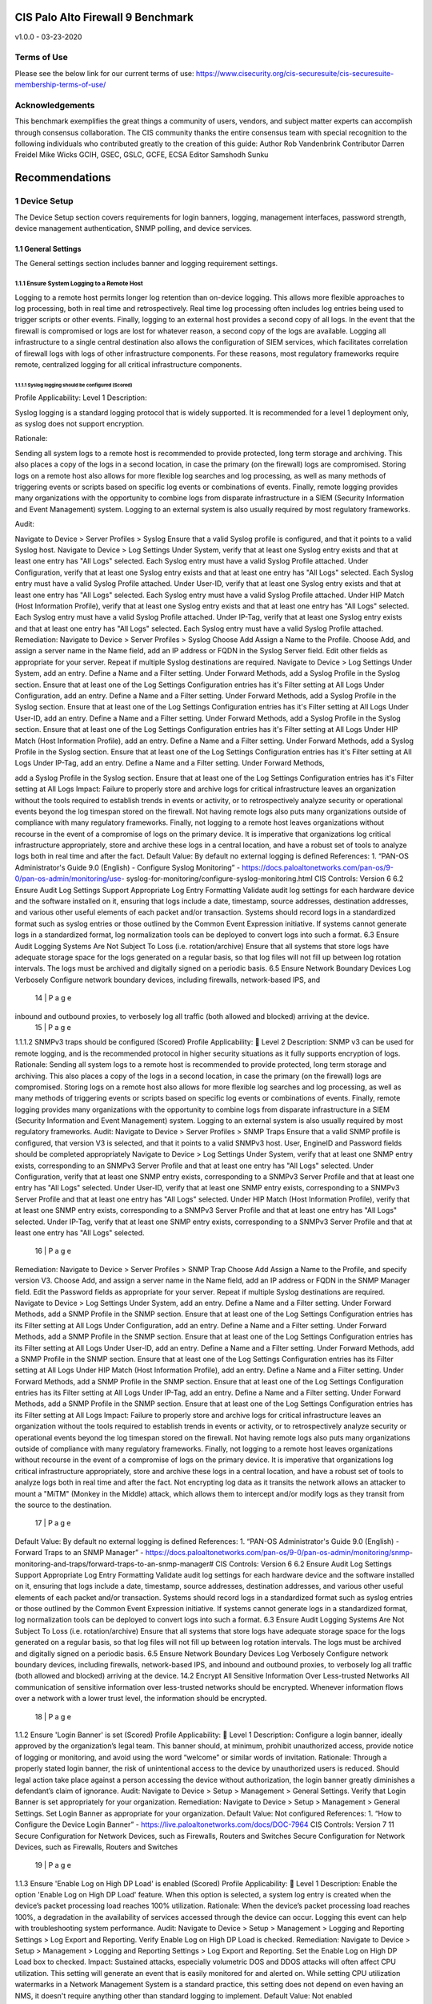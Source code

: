 CIS Palo Alto Firewall 9 Benchmark
----------------------------------

v1.0.0 - 03-23-2020

Terms of Use
============

Please see the below link for our current terms of use:
https://www.cisecurity.org/cis-securesuite/cis-securesuite-membership-terms-of-use/

Acknowledgements
================

This benchmark exemplifies the great things a community of users, vendors, and subject matter experts can
accomplish through consensus collaboration. The CIS community thanks the entire consensus team with
special recognition to the following individuals who contributed greatly to the creation of this guide:
Author
Rob Vandenbrink
Contributor
Darren Freidel
Mike Wicks GCIH, GSEC, GSLC, GCFE, ECSA
Editor
Samshodh Sunku


Recommendations
---------------

1 Device Setup
==============

The Device Setup section covers requirements for login banners, logging, management interfaces, password strength,
device management authentication, SNMP polling, and device services.

1.1 General Settings
~~~~~~~~~~~~~~~~~~~~

The General settings section includes banner and logging requirement settings.


1.1.1 Ensure System Logging to a Remote Host
^^^^^^^^^^^^^^^^^^^^^^^^^^^^^^^^^^^^^^^^^^^^

Logging to a remote host permits longer log retention than on-device logging.
This allows more flexible approaches to log processing, both in real time and retrospectively.
Real time log processing often includes log entries being used to trigger scripts or other events.
Finally, logging to an external host provides a second copy of all logs. In the event that the firewall
is compromised or logs are lost for whatever reason, a second copy of the logs are available.
Logging all infrastructure to a single central destination also allows the configuration of SIEM services,
which facilitates correlation of firewall logs with logs of other infrastructure components. For these reasons,
most regulatory frameworks require remote, centralized logging for all critical infrastructure components.


1.1.1.1 Syslog logging should be configured (Scored)
____________________________________________________


Profile Applicability:
Level 1 Description:

Syslog logging is a standard logging protocol that is widely supported. It is recommended for a
level 1 deployment only, as syslog does not support encryption.

Rationale:

Sending all system logs to a remote host is recommended to provide protected, long term storage and archiving.
This also places a copy of the logs in a second location, in case the primary (on the firewall) logs are compromised.
Storing logs on a remote host also allows for more flexible log searches and log processing, as well as many methods
of triggering events or scripts based on specific log events or combinations of events. Finally, remote logging
provides many organizations with the opportunity to combine logs from disparate infrastructure in a
SIEM (Security Information and Event Management) system.
Logging to an external system is also usually required by most regulatory frameworks.



Audit:

Navigate to Device > Server Profiles > Syslog
Ensure that a valid Syslog profile is configured, and that it points to a valid Syslog host. Navigate to Device > Log Settings
Under System, verify that at least one Syslog entry exists and that at least one entry has "All Logs" selected. Each Syslog entry must have a valid Syslog Profile attached.
Under Configuration, verify that at least one Syslog entry exists and that at least one entry has "All Logs" selected. Each Syslog entry must have a valid Syslog Profile attached.
Under User-ID, verify that at least one Syslog entry exists and that at least one entry has "All Logs" selected. Each Syslog entry must have a valid Syslog Profile attached.
Under HIP Match (Host Information Profile), verify that at least one Syslog entry exists and that at least one entry has "All Logs" selected. Each Syslog entry must have a valid Syslog Profile attached.
Under IP-Tag, verify that at least one Syslog entry exists and that at least one entry has "All Logs" selected. Each Syslog entry must have a valid Syslog Profile attached.
Remediation:
Navigate to Device > Server Profiles > Syslog
Choose Add
Assign a Name to the Profile. Choose Add, and assign a server name in the Name field, add an IP address or FQDN in the Syslog Server field. Edit other fields as appropriate for your server.
Repeat if multiple Syslog destinations are required.
Navigate to Device > Log Settings
Under System, add an entry. Define a Name and a Filter setting. Under Forward Methods, add a Syslog Profile in the Syslog section. Ensure that at least one of the Log Settings Configuration entries has it's Filter setting at All Logs
Under Configuration, add an entry. Define a Name and a Filter setting. Under Forward Methods, add a Syslog Profile in the Syslog section. Ensure that at least one of the Log Settings Configuration entries has it's Filter setting at All Logs
Under User-ID, add an entry. Define a Name and a Filter setting. Under Forward Methods, add a Syslog Profile in the Syslog section. Ensure that at least one of the Log Settings Configuration entries has it's Filter setting at All Logs
Under HIP Match (Host Information Profile), add an entry. Define a Name and a Filter setting. Under Forward Methods, add a Syslog Profile in the Syslog section. Ensure that at least one of the Log Settings Configuration entries has it's Filter setting at All Logs Under IP-Tag, add an entry. Define a Name and a Filter setting. Under Forward Methods,


add a Syslog Profile in the Syslog section. Ensure that at least one of the Log Settings Configuration entries has it's Filter setting at All Logs
Impact:
Failure to properly store and archive logs for critical infrastructure leaves an organization without the tools required to establish trends in events or activity, or to retrospectively analyze security or operational events beyond the log timespan stored on the firewall. Not having remote logs also puts many organizations outside of compliance with many regulatory frameworks. Finally, not logging to a remote host leaves organizations without recourse in the event of a compromise of logs on the primary device. It is imperative that organizations log critical infrastructure appropriately, store and archive these logs in a central location, and have a robust set of tools to analyze logs both in real time and after the fact.
Default Value:
By default no external logging is defined
References:
1. “PAN-OS Administrator's Guide 9.0 (English) - Configure Syslog Monitoring” -
https://docs.paloaltonetworks.com/pan-os/9-0/pan-os-admin/monitoring/use- syslog-for-monitoring/configure-syslog-monitoring.html
CIS Controls:
Version 6
6.2 Ensure Audit Log Settings Support Appropriate Log Entry Formatting
Validate audit log settings for each hardware device and the software installed on it, ensuring that logs include a date, timestamp, source addresses, destination addresses, and various other useful elements of each packet and/or transaction. Systems should record logs in a standardized format such as syslog entries or those outlined by the Common Event Expression initiative. If systems cannot generate logs in a standardized format, log normalization tools can be deployed to convert logs into such a format.
6.3 Ensure Audit Logging Systems Are Not Subject To Loss (i.e. rotation/archive)
Ensure that all systems that store logs have adequate storage space for the logs generated on a regular basis, so that log files will not fill up between log rotation intervals. The logs must be archived and digitally signed on a periodic basis.
6.5 Ensure Network Boundary Devices Log Verbosely
Configure network boundary devices, including firewalls, network-based IPS, and
      14 | P a g e

inbound and outbound proxies, to verbosely log all traffic (both allowed and blocked) arriving at the device.
 15 | P a g e

1.1.1.2 SNMPv3 traps should be configured (Scored)
Profile Applicability:
 Level 2 Description:
SNMP v3 can be used for remote logging, and is the recommended protocol in higher security situations as it fully supports encryption of logs.
Rationale:
Sending all system logs to a remote host is recommended to provide protected, long term storage and archiving. This also places a copy of the logs in a second location, in case the primary (on the firewall) logs are compromised. Storing logs on a remote host also allows for more flexible log searches and log processing, as well as many methods of triggering events or scripts based on specific log events or combinations of events. Finally, remote logging provides many organizations with the opportunity to combine logs from disparate infrastructure in a SIEM (Security Information and Event Management) system.
Logging to an external system is also usually required by most regulatory frameworks.
Audit:
Navigate to Device > Server Profiles > SNMP Traps
Ensure that a valid SNMP profile is configured, that version V3 is selected, and that it points to a valid SNMPv3 host.
User, EngineID and Password fields should be completed appropriately
Navigate to Device > Log Settings
Under System, verify that at least one SNMP entry exists, corresponding to an SNMPv3 Server Profile and that at least one entry has "All Logs" selected.
Under Configuration, verify that at least one SNMP entry exists, corresponding to a SNMPv3 Server Profile and that at least one entry has "All Logs" selected.
Under User-ID, verify that at least one SNMP entry exists, corresponding to a SNMPv3 Server Profile and that at least one entry has "All Logs" selected.
Under HIP Match (Host Information Profile), verify that at least one SNMP entry exists, corresponding to a SNMPv3 Server Profile and that at least one entry has "All Logs" selected.
Under IP-Tag, verify that at least one SNMP entry exists, corresponding to a SNMPv3 Server Profile and that at least one entry has "All Logs" selected.
 16 | P a g e

Remediation:
Navigate to Device > Server Profiles > SNMP Trap
Choose Add
Assign a Name to the Profile, and specify version V3. Choose Add, and assign a server name in the Name field, add an IP address or FQDN in the SNMP Manager field. Edit the Password fields as appropriate for your server.
Repeat if multiple Syslog destinations are required.
Navigate to Device > Log Settings
Under System, add an entry. Define a Name and a Filter setting. Under Forward Methods, add a SNMP Profile in the SNMP section. Ensure that at least one of the Log Settings Configuration entries has its Filter setting at All Logs
Under Configuration, add an entry. Define a Name and a Filter setting. Under Forward Methods, add a SNMP Profile in the SNMP section. Ensure that at least one of the Log Settings Configuration entries has its Filter setting at All Logs
Under User-ID, add an entry. Define a Name and a Filter setting. Under Forward Methods, add a SNMP Profile in the SNMP section. Ensure that at least one of the Log Settings Configuration entries has its Filter setting at All Logs
Under HIP Match (Host Information Profile), add an entry. Define a Name and a Filter setting. Under Forward Methods, add a SNMP Profile in the SNMP section. Ensure that at least one of the Log Settings Configuration entries has its Filter setting at All Logs Under IP-Tag, add an entry. Define a Name and a Filter setting. Under Forward Methods, add a SNMP Profile in the SNMP section. Ensure that at least one of the Log Settings Configuration entries has its Filter setting at All Logs
Impact:
Failure to properly store and archive logs for critical infrastructure leaves an organization without the tools required to establish trends in events or activity, or to retrospectively analyze security or operational events beyond the log timespan stored on the firewall. Not having remote logs also puts many organizations outside of compliance with many regulatory frameworks. Finally, not logging to a remote host leaves organizations without recourse in the event of a compromise of logs on the primary device. It is imperative that organizations log critical infrastructure appropriately, store and archive these logs in a central location, and have a robust set of tools to analyze logs both in real time and after the fact. Not encrypting log data as it transits the network allows an attacker to mount a "MiTM" (Monkey in the Middle) attack, which allows them to intercept and/or modify logs as they transit from the source to the destination.
 17 | P a g e

Default Value:
By default no external logging is defined
References:
1. “PAN-OS Administrator's Guide 9.0 (English) - Forward Traps to an SNMP Manager” - https://docs.paloaltonetworks.com/pan-os/9-0/pan-os-admin/monitoring/snmp- monitoring-and-traps/forward-traps-to-an-snmp-manager#
CIS Controls:
Version 6
6.2 Ensure Audit Log Settings Support Appropriate Log Entry Formatting
Validate audit log settings for each hardware device and the software installed on it, ensuring that logs include a date, timestamp, source addresses, destination addresses, and various other useful elements of each packet and/or transaction. Systems should record logs in a standardized format such as syslog entries or those outlined by the Common Event Expression initiative. If systems cannot generate logs in a standardized format, log normalization tools can be deployed to convert logs into such a format.
6.3 Ensure Audit Logging Systems Are Not Subject To Loss (i.e. rotation/archive)
Ensure that all systems that store logs have adequate storage space for the logs generated on a regular basis, so that log files will not fill up between log rotation intervals. The logs must be archived and digitally signed on a periodic basis.
6.5 Ensure Network Boundary Devices Log Verbosely
Configure network boundary devices, including firewalls, network-based IPS, and inbound and outbound proxies, to verbosely log all traffic (both allowed and blocked) arriving at the device.
14.2 Encrypt All Sensitive Information Over Less-trusted Networks
All communication of sensitive information over less-trusted networks should be encrypted. Whenever information flows over a network with a lower trust level, the information should be encrypted.
       18 | P a g e

1.1.2 Ensure 'Login Banner' is set (Scored)
Profile Applicability:
 Level 1 Description:
Configure a login banner, ideally approved by the organization’s legal team. This banner should, at minimum, prohibit unauthorized access, provide notice of logging or monitoring, and avoid using the word “welcome” or similar words of invitation.
Rationale:
Through a properly stated login banner, the risk of unintentional access to the device by unauthorized users is reduced. Should legal action take place against a person accessing the device without authorization, the login banner greatly diminishes a defendant’s claim of ignorance.
Audit:
Navigate to Device > Setup > Management > General Settings. Verify that Login Banner is set appropriately for your organization.
Remediation:
Navigate to Device > Setup > Management > General Settings. Set Login Banner as appropriate for your organization.
Default Value:
Not configured
References:
1. “How to Configure the Device Login Banner” -
https://live.paloaltonetworks.com/docs/DOC-7964
CIS Controls:
Version 7
11 Secure Configuration for Network Devices, such as Firewalls, Routers and Switches Secure Configuration for Network Devices, such as Firewalls, Routers and Switches
   19 | P a g e

1.1.3 Ensure 'Enable Log on High DP Load' is enabled (Scored)
Profile Applicability:
 Level 1 Description:
Enable the option 'Enable Log on High DP Load' feature. When this option is selected, a system log entry is created when the device’s packet processing load reaches 100% utilization.
Rationale:
When the device’s packet processing load reaches 100%, a degradation in the availability of services accessed through the device can occur. Logging this event can help with troubleshooting system performance.
Audit:
Navigate to Device > Setup > Management > Logging and Reporting Settings > Log Export and Reporting.
Verify Enable Log on High DP Load is checked.
Remediation:
Navigate to Device > Setup > Management > Logging and Reporting Settings > Log Export and Reporting.
Set the Enable Log on High DP Load box to checked.
Impact:
Sustained attacks, especially volumetric DOS and DDOS attacks will often affect CPU utilization. This setting will generate an event that is easily monitored for and alerted on. While setting CPU utilization watermarks in a Network Management System is a standard practice, this setting does not depend on even having an NMS, it doesn't require anything other than standard logging to implement.
Default Value:
Not enabled
 20 | P a g e

References:
1. "What is Enable Log on High DP Load" -
https://live.paloaltonetworks.com/docs/DOC-4075
CIS Controls:
Version 6
4.2 Event Log Correlation To Vulnerability Scans
Correlate event logs with information from vulnerability scans to fulfill two goals. First, personnel should verify that the activity of the regular vulnerability scanning tools is itself logged. Second, personnel should be able to correlate attack detection events with prior vulnerability scanning results to determine whether the given exploit was used against a target known to be vulnerable.
6.2 Ensure Audit Log Settings Support Appropriate Log Entry Formatting
Validate audit log settings for each hardware device and the software installed on it, ensuring that logs include a date, timestamp, source addresses, destination addresses, and various other useful elements of each packet and/or transaction. Systems should record logs in a standardized format such as syslog entries or those outlined by the Common Event Expression initiative. If systems cannot generate logs in a standardized format, log normalization tools can be deployed to convert logs into such a format.
6.4 Regularly Monitor Logs For Anomalies
Have security personnel and/or system administrators run biweekly reports that identify anomalies in logs. They should then actively review the anomalies, documenting their findings.
Version 7
6.2 Activate audit logging
Ensure that local logging has been enabled on all systems and networking devices.
      21 | P a g e

1.2 Management Interface Settings
The Management Interface settings include restrictions on how management interfaces are accessed, secured, and used.
1.2.1 Ensure 'Permitted IP Addresses' is set to those necessary for device management (Scored)
Profile Applicability:
 Level 1 Description:
Permit only the necessary IP addresses to be used to manage the device.
Rationale:
Management access to the device should be restricted to the IP addresses or subnets used by firewall administrators. Permitting management access from other IP addresses increases the risk of unauthorized access through password guessing, stolen credentials, or other means.
Audit:
Navigate to Device > Setup > Interfaces > Management.
Verify that Permitted IP Addresses is limited only to those necessary for device management.
Remediation:
Navigate to Device > Setup > Interfaces > Management.
Set Permitted IP Addresses to only those necessary for device management for the SSH and HTTPS protocols. If no profile exists, create one that has these addresses set.
Default Value:
Not enabled (all addresses that can reach the interface are permitted)
 22 | P a g e

References:
1. "How to Allow Certain IP Addresses on the Management Interface" -
https://live.paloaltonetworks.com/docs/DOC-8432
2. “PAN-OS Administrator's Guide 9.0 (English) - Best Practices for Securing Administrative Access": https://docs.paloaltonetworks.com/pan-os/9-0/pan-os- admin/getting-started/best-practices-for-securing-administrative-access.html#
CIS Controls:
Version 6
11.4 Manage Network Devices Securely
Manage network devices using two-factor authentication and encrypted sessions.
11.6 Use Dedicated Systems To Perform Network Device Administration
Network engineers shall use a dedicated machine for all administrative tasks or tasks requiring elevated access. This machine shall be isolated from the organization's primary network and not be allowed Internet access. This machine shall not be used for reading e- mail, composing documents, or surfing the Internet.
11.7 Manage Network Infrastructure Using Segregation
Manage the network infrastructure across network connections that are separated from the business use of that network, relying on separate VLANs or, preferably, on entirely different physical connectivity for management sessions for network devices.
Version 7
11.6 Use Dedicated Machines For All Network Administrative Tasks
Ensure network engineers use a dedicated machine for all administrative tasks or tasks requiring elevated access. This machine shall be segmented from the organization's primary network and not be allowed Internet access. This machine shall not be used for reading e-mail, composing documents, or surfing the Internet.
11.7 Manage Network Infrastructure Through a Dedicated Network
Manage the network infrastructure across network connections that are separated from the business use of that network, relying on separate VLANs or, preferably, on entirely different physical connectivity for management sessions for network devices.
         23 | P a g e

1.2.2 Ensure 'Permitted IP Addresses' is set for all management profiles where SSH, HTTPS, or SNMP is enabled (Scored)
Profile Applicability:
 Level 1 Description:
For all management profiles, only the IP addresses required for device management should be specified.
Rationale:
If a Permitted IP Addresses list is either not specified or is too broad, an attacker may gain the ability to attempt management access from unintended locations, such as the Internet. The “Ensure 'Security Policy' denying any/all traffic exists at the bottom of the security policies ruleset” recommendation in this benchmark can provide additional protection by requiring a security policy specifically allowing device management access.
Audit:
Navigate to Network > Network Profiles > Interface Management.
In each profile, for each of the target protocols (SNMP, HTTPS, SSH), verify that Permitted IP Addresses is limited to those necessary for device management.
Remediation:
Navigate to Network > Network Profiles > Interface Management.
In each profile, for each of the target protocols (SNMP, HTTPS, SSH), set Permitted IP Addresses to only include those necessary for device management. If no profile exists, create one that has these options set.
Default Value:
Not enabled
References:
1. "How to Allow Certain IP Addresses on the Management Interface" -
https://live.paloaltonetworks.com/docs/DOC-8432
2. “PAN-OS Administrator's Guide 9.0 (English) - Best Practices for Securing Administrative Access": https://docs.paloaltonetworks.com/pan-os/9-0/pan-os- admin/getting-started/best-practices-for-securing-administrative-access.html#
    24 | P a g e

CIS Controls:
Version 6
11.4 Manage Network Devices Securely
Manage network devices using two-factor authentication and encrypted sessions.
11.6 Use Dedicated Systems To Perform Network Device Administration
Network engineers shall use a dedicated machine for all administrative tasks or tasks requiring elevated access. This machine shall be isolated from the organization's primary network and not be allowed Internet access. This machine shall not be used for reading e- mail, composing documents, or surfing the Internet.
11.7 Manage Network Infrastructure Using Segregation
Manage the network infrastructure across network connections that are separated from the business use of that network, relying on separate VLANs or, preferably, on entirely different physical connectivity for management sessions for network devices.
Version 7
11.6 Use Dedicated Machines For All Network Administrative Tasks
Ensure network engineers use a dedicated machine for all administrative tasks or tasks requiring elevated access. This machine shall be segmented from the organization's primary network and not be allowed Internet access. This machine shall not be used for reading e-mail, composing documents, or surfing the Internet.
11.7 Manage Network Infrastructure Through a Dedicated Network
Manage the network infrastructure across network connections that are separated from the business use of that network, relying on separate VLANs or, preferably, on entirely different physical connectivity for management sessions for network devices.
      25 | P a g e

1.2.3 Ensure HTTP and Telnet options are disabled for the management interface (Scored)
Profile Applicability:
 Level 1 Description:
HTTP and Telnet options should not be enabled for device management.
Rationale:
Management access over cleartext services such as HTTP or Telnet could result in a compromise of administrator credentials and other sensitive information related to device management. Theft of either administrative credentials or session data is easily accomplished with a "Man in the Middle" attack.
Audit:
Navigate to Device > Setup > Interfaces > Management. Verify that the HTTP and Telnet options are both unchecked.
Remediation:
Navigate to Device > Setup > Interfaces > Management. Set the HTTP and Telnet boxes to unchecked.
Default Value:
Not set. (HTTP and Telnet are disabled by default)
References:
1. "How to Configure a Layer 3 Interface to act as a Management Port" -
https://live.paloaltonetworks.com/t5/Configuration-Articles/How-to-Configure-a-
Layer-3-Interface-to-act-as-a-Management-Port/ta-p/59024
2. “PAN-OS Administrator's Guide 9.0 (English) - Best Practices for Securing Administrative Access": https://docs.paloaltonetworks.com/pan-os/9-0/pan-os- admin/getting-started/best-practices-for-securing-administrative-access.html#
     26 | P a g e

CIS Controls:
Version 6
3.4 Use Only Secure Channels For Remote System Administration
Perform all remote administration of servers, workstation, network devices, and similar equipment over secure channels. Protocols such as telnet, VNC, RDP, or others that do not actively support strong encryption should only be used if they are performed over a secondary encryption channel, such as SSL, TLS or IPSEC.
11.4 Manage Network Devices Securely
Manage network devices using two-factor authentication and encrypted sessions.
14.2 Encrypt All Sensitive Information Over Less-trusted Networks
All communication of sensitive information over less-trusted networks should be encrypted. Whenever information flows over a network with a lower trust level, the information should be encrypted.
16.13 User/Account Authentication Must Be Performed Over Encrypted Channels
Ensure that all account usernames and authentication credentials are transmitted across networks using encrypted channels.
Version 7
9.2 Ensure Only Approved Ports, Protocols and Services Are Running
Ensure that only network ports, protocols, and services listening on a system with validated business needs, are running on each system.
14.4 Encrypt All Sensitive Information in Transit Encrypt all sensitive information in transit.
16.5 Encrypt Transmittal of Username and Authentication Credentials
Ensure that all account usernames and authentication credentials are transmitted across networks using encrypted channels.
        27 | P a g e

1.2.4 Ensure HTTP and Telnet options are disabled for all management profiles (Scored)
Profile Applicability:
 Level 1 Description:
HTTP and Telnet options should not be enabled for device management.
Rationale:
Management access over cleartext services such as HTTP or Telnet could result in a compromise of administrator credentials and other sensitive information related to device management.
Audit:
Navigate to Network > Network Profiles > Interface Management.
For each Interface Management profile verify that the HTTP and Telnet options are both unchecked.
Remediation:
Navigate to Network > Network Profiles > Interface Management. For each Profile, set the HTTP and Telnet boxes to unchecked.
References:
1. “PAN-OS Administrator's Guide 9.0 (English) - Best Practices for Securing Administrative Access": https://docs.paloaltonetworks.com/pan-os/9-0/pan-os- admin/getting-started/best-practices-for-securing-administrative-access.html#
2. “PAN-OS Administrator's Guide 9.0 (English) - Use Interface Management Profiles to Restrict Access": https://docs.paloaltonetworks.com/pan-os/9-0/pan-os- admin/networking/configure-interfaces/use-interface-management-profiles-to- restrict-access.html#
      28 | P a g e

CIS Controls:
Version 6
3.4 Use Only Secure Channels For Remote System Administration
Perform all remote administration of servers, workstation, network devices, and similar equipment over secure channels. Protocols such as telnet, VNC, RDP, or others that do not actively support strong encryption should only be used if they are performed over a secondary encryption channel, such as SSL, TLS or IPSEC.
11.4 Manage Network Devices Securely
Manage network devices using two-factor authentication and encrypted sessions.
14.2 Encrypt All Sensitive Information Over Less-trusted Networks
All communication of sensitive information over less-trusted networks should be encrypted. Whenever information flows over a network with a lower trust level, the information should be encrypted.
16.13 User/Account Authentication Must Be Performed Over Encrypted Channels
Ensure that all account usernames and authentication credentials are transmitted across networks using encrypted channels.
Version 7
9.2 Ensure Only Approved Ports, Protocols and Services Are Running
Ensure that only network ports, protocols, and services listening on a system with validated business needs, are running on each system.
14.4 Encrypt All Sensitive Information in Transit Encrypt all sensitive information in transit.
16.5 Encrypt Transmittal of Username and Authentication Credentials
Ensure that all account usernames and authentication credentials are transmitted across networks using encrypted channels.
        29 | P a g e

1.2.5 Ensure valid certificate is set for browser-based administrator interface (Not Scored)
Profile Applicability:
 Level 2 Description:
In most cases, a browser HTTPS interface is used to administer the Palo Alto appliance. The certificate used to secure this session should satisfy the following criteria:
1. A valid certificate from a trusted source should be used. While a certificate from a trusted Public Certificate Authority is certainly valid, one from a trusted Private Certificate Authority is absolutely acceptable for this purpose.
2. The certificate should have a valid date. It should not have a "to" date in the past (it should not be expired), and should not have a "from" date in the future.
3. The certificate should use an acceptable cipher and encryption level.
Rationale:
If a certificate that is self-signed, expired, or otherwise invalid is used for the browser HTTPS interface, administrators in most cases will not be able to tell if their session is being eavesdropped on or injected into by a "Man in the Middle" attack.
Audit:
Verify that the certificate used to secure HTTPS sessions meets the criteria by reviewing the appropriate certificate:
Navigate to Device > Certificate Management > Certificates
Verify that this Certificate is properly applied to the Management Interface:
Navigate to Device > Setup > Management > General Settings > SSL/TLS Service Profile
 30 | P a g e

Remediation:
Create or acquire a certificate that meets the stated criteria and set it:
Navigate to Device > Certificate Management > Certificates
Import an appropriate Certificate for your administrative session, from a trusted Certificate
Authority.
Navigate to Device > Certificate Management > SSL/TLS Service Profile
Choose or import the certificate you want to use for the web based administrative session.
Navigate to Device > Setup > Management > General Settings > SSL/TLS Service Profile
Choose the Service Profile that you have configured
Impact:
If the default self-signed certificate is used, an administrator will not be able to clearly tell if their HTTPS session is being hijacked or not. Using a trusted certificate ensures that the session is both encrypted and trusted.
Default Value:
A self-signed certificate is installed by default for the administrative interface.
References:
1. "How to Configure a Certificate for Secure Web GUI Access" -
https://live.paloaltonetworks.com/t5/Configuration-Articles/How-to-configure-a-
certificate-for-secure-web-gui-access/ta-p/68653
2. “PAN-OS Administrator's Guide 9.0 (English) - Best Practices for Securing Administrative Access": https://docs.paloaltonetworks.com/pan-os/9-0/pan-os- admin/getting-started/best-practices-for-securing-administrative-access.html#
Notes:
Verify that the clock is both accurate and reliable on both the Palo Alto and on the administrative workstations before setting the SSL/TLS Service Profile. Inaccurate or mismatched clocks will result in certificate errors and can result in loss of HTTPS administrative access.
     31 | P a g e

CIS Controls:
Version 6
3.4 Use Only Secure Channels For Remote System Administration
Perform all remote administration of servers, workstation, network devices, and similar equipment over secure channels. Protocols such as telnet, VNC, RDP, or others that do not actively support strong encryption should only be used if they are performed over a secondary encryption channel, such as SSL, TLS or IPSEC.
11.4 Manage Network Devices Securely
Manage network devices using two-factor authentication and encrypted sessions.
14.2 Encrypt All Sensitive Information Over Less-trusted Networks
All communication of sensitive information over less-trusted networks should be encrypted. Whenever information flows over a network with a lower trust level, the information should be encrypted.
16.13 User/Account Authentication Must Be Performed Over Encrypted Channels
Ensure that all account usernames and authentication credentials are transmitted across networks using encrypted channels.
Version 7
14.4 Encrypt All Sensitive Information in Transit Encrypt all sensitive information in transit.
16.5 Encrypt Transmittal of Username and Authentication Credentials
Ensure that all account usernames and authentication credentials are transmitted across networks using encrypted channels.
       32 | P a g e

1.3 Minimum Password Requirements
The Minimum Password Requirements Section contains criteria for local passwords such as complexity and restrictions. The best practice is to use named accounts, and if possible a back-end authentication solution such as Active Directory or (best case) a two-factor authentication solution. However, local credentials will always exist, if only to account for failure of a back-end authentication solution.
It's recommended that a majority of the following recommendations be followed. This will vary from organization to organization, but at a minimum 5 of the following 10 password complexity recommendations on should be followed, as well as the first one that enables password complexity.
1.3.1 Ensure 'Minimum Password Complexity' is enabled (Scored)
Profile Applicability:
 Level 1 Description:
This checks all new passwords to ensure that they meet basic requirements for strong passwords.
Rationale:
Password complexity recommendations are derived from the USGCB (United States Government Configuration Baseline), Common Weakness Enumeration, and benchmarks published by the CIS (Center for Internet Security). Password complexity adds entropy to a password, in comparison to a simple password of the same length. A complex password is more difficult to attack, either directly against administrative interfaces or cryptographically, against captured password hashes. However, making a password of greater length will generally have a greater impact in this regard, in comparison to making a shorter password more complex.
Audit:
Navigate to Device > Setup > Management > Minimum Password Complexity. Verify Enabled is checked
Ensure that the various password settings to values that are appropriate to your organization. Non-zero values should be set for Minimum Uppercase, Lowercase and Special Characters. "Block Username Inclusion" should be enabled.
 33 | P a g e

Remediation:
Navigate to Device > Setup > Management > Minimum Password Complexity.
Set Enabled to be checked
Set that the various password settings to values that are appropriate to your organization. It is suggested that there at least be some special characters enforced, and that a minimum length be set. Ensure that non-zero values are set for Minimum Uppercase, Lowercase and Special Characters. "Block Username Inclusion" should be enabled.
Operationally, dictionary words should be avoided for all passwords - passphrases are a much better alternative.
Impact:
Simple passwords make an attacker's job very easy. There is a reasonably short list of commonly used admin passwords for network infrastructure, not enforcing password lengths and complexity can lend itself to making an attacker's brute force attack successful.
Default Value:
Not enabled.
References:
1. “PAN-OS Administrator's Guide 9.0 (English) - Best Practices for Securing Administrative Access” - https://docs.paloaltonetworks.com/pan-os/9-0/pan-os- admin/getting-started/best-practices-for-securing-administrative-access.html
CIS Controls:
Version 6
5 Controlled Use of Administration Privileges Controlled Use of Administration Privileges
5.3 Change Default Passwords On All New Devices
Before deploying any new devices in a networked environment, change all default passwords for applications, operating systems, routers, firewalls, wireless access points, and other systems to have values consistent with administration-level accounts.
5.7 User Accounts Shall Use Long Passwords
Where multi-factor authentication is not supported, user accounts shall be required to use long passwords on the system (longer than 14 characters).
      34 | P a g e

16.12 Use Long Passwords For All User Accounts
Where multi-factor authentication is not supported, user accounts shall be required to use long passwords on the system (longer than 14 characters).
Version 7
4.2 Change Default Passwords
Before deploying any new asset, change all default passwords to have values consistent with administrative level accounts.
16 Account Monitoring and Control Account Monitoring and Control
    35 | P a g e

1.3.2 Ensure 'Minimum Length' is greater than or equal to 12 (Scored)
Profile Applicability:
 Level 1 Description:
This determines the least number of characters that make up a password for a user account.
Rationale:
A longer password is much more difficult to attack, either directly against administrative interfaces or cryptographically, against captured password hashes. Making a password of greater length will generally have a greater impact in this regard, in comparison to making a shorter password more complex. Passphrases are a commonly used recommendation, to make longer passwords more palatable to end users. Administrative staff however generally use "password safe" applications, so a long and complex password is more easily implemented for most infrastructure administrative interfaces.
Audit:
Navigate to Device > Setup > Management > Minimum Password Complexity. Verify Minimum Length is greater than or equal to 12
Remediation:
Navigate to Device > Setup > Management > Minimum Password Complexity. Set Minimum Length to greater than or equal to 12
Impact:
Longer passwords are much more difficult to attack. This is true of attacks against the administrative interfaces themselves, or of decryption attacks against captured hashes. A longer password will almost always have a more positive impact than a shorter but more complex password.
Default Value:
Not enabled.
 36 | P a g e

References:
1. “PAN-OS Administrator's Guide 9.0 (English) - Best Practices for Securing Administrative Access” - https://docs.paloaltonetworks.com/pan-os/9-0/pan-os- admin/getting-started/best-practices-for-securing-administrative-access.html
CIS Controls:
Version 6
5 Controlled Use of Administration Privileges Controlled Use of Administration Privileges
5.3 Change Default Passwords On All New Devices
Before deploying any new devices in a networked environment, change all default passwords for applications, operating systems, routers, firewalls, wireless access points, and other systems to have values consistent with administration-level accounts.
5.7 User Accounts Shall Use Long Passwords
Where multi-factor authentication is not supported, user accounts shall be required to use long passwords on the system (longer than 14 characters).
16 Account Monitoring and Control Account Monitoring and Control
16.12 Use Long Passwords For All User Accounts
Where multi-factor authentication is not supported, user accounts shall be required to use long passwords on the system (longer than 14 characters).
Version 7
4.2 Change Default Passwords
Before deploying any new asset, change all default passwords to have values consistent with administrative level accounts.
         37 | P a g e

1.3.3 Ensure 'Minimum Uppercase Letters' is greater than or equal to 1 (Scored)
Profile Applicability:
 Level 1 Description:
This checks all new passwords to ensure that they contain at least one English uppercase character (A through Z).
Rationale:
This is one of several settings that, when taken together, ensure that passwords are sufficiently complex as to thwart brute force and dictionary attacks.
Audit:
Navigate to Device > Setup > Management > Minimum Password Complexity Verify Minimum Uppercase Letters is greater than or equal to 1
Remediation:
Navigate to Device > Setup > Management > Minimum Password Complexity Set Minimum Uppercase Letters to greater than or equal to 1
Default Value:
Not enabled.
References:
1. “PAN-OS Administrator's Guide 9.0 (English) - Best Practices for Securing Administrative Access” - https://docs.paloaltonetworks.com/pan-os/9-0/pan-os- admin/getting-started/best-practices-for-securing-administrative-access.html
   38 | P a g e

CIS Controls:
Version 6
5 Controlled Use of Administration Privileges Controlled Use of Administration Privileges
5.3 Change Default Passwords On All New Devices
Before deploying any new devices in a networked environment, change all default passwords for applications, operating systems, routers, firewalls, wireless access points, and other systems to have values consistent with administration-level accounts.
5.7 User Accounts Shall Use Long Passwords
Where multi-factor authentication is not supported, user accounts shall be required to use long passwords on the system (longer than 14 characters).
16.12 Use Long Passwords For All User Accounts
Where multi-factor authentication is not supported, user accounts shall be required to use long passwords on the system (longer than 14 characters).
Version 7
4.2 Change Default Passwords
Before deploying any new asset, change all default passwords to have values consistent with administrative level accounts.
16 Account Monitoring and Control Account Monitoring and Control
       39 | P a g e

1.3.4 Ensure 'Minimum Lowercase Letters' is greater than or equal to 1 (Scored)
Profile Applicability:
 Level 1 Description:
This checks all new passwords to ensure that they contain at least one English lowercase character (a through z).
Rationale:
This is one of several settings that, when taken together, ensure that passwords are sufficiently complex as to thwart brute force and dictionary attacks.
Audit:
Navigate to Device > Setup > Management > Minimum Password Complexity Verify Minimum Lowercase Letters is greater than or equal to 1
Remediation:
Navigate to Device > Setup > Management > Minimum Password Complexity Set Minimum Lowercase Letters to greater than or equal to 1
Default Value:
Not enabled.
References:
1. “PAN-OS Administrator's Guide 9.0 (English) - Best Practices for Securing Administrative Access” - https://docs.paloaltonetworks.com/pan-os/9-0/pan-os- admin/getting-started/best-practices-for-securing-administrative-access.html
   40 | P a g e

CIS Controls:
Version 6
5 Controlled Use of Administration Privileges Controlled Use of Administration Privileges
5.3 Change Default Passwords On All New Devices
Before deploying any new devices in a networked environment, change all default passwords for applications, operating systems, routers, firewalls, wireless access points, and other systems to have values consistent with administration-level accounts.
5.7 User Accounts Shall Use Long Passwords
Where multi-factor authentication is not supported, user accounts shall be required to use long passwords on the system (longer than 14 characters).
16.12 Use Long Passwords For All User Accounts
Where multi-factor authentication is not supported, user accounts shall be required to use long passwords on the system (longer than 14 characters).
Version 7
4.2 Change Default Passwords
Before deploying any new asset, change all default passwords to have values consistent with administrative level accounts.
16 Account Monitoring and Control Account Monitoring and Control
       41 | P a g e

1.3.5 Ensure 'Minimum Numeric Letters' is greater than or equal to 1 (Scored)
Profile Applicability:
 Level 1 Description:
This checks all new passwords to ensure that they contain at least one base 10 digit (0 through 9).
Rationale:
This is one of several settings that, when taken together, ensure that passwords are sufficiently complex as to thwart brute force and dictionary attacks.
Audit:
Navigate to Device > Setup >Management > Minimum Password Complexity` Verify Minimum Numeric Letters is greater than or equal to 1
Remediation:
Navigate to Device > Setup > Management > Minimum Password Complexity Set Minimum Numeric Letters to greater than or equal to 1
Default Value:
Not enabled.
References:
1. “PAN-OS Administrator's Guide 9.0 (English) - Best Practices for Securing Administrative Access” - https://docs.paloaltonetworks.com/pan-os/9-0/pan-os- admin/getting-started/best-practices-for-securing-administrative-access.html
   42 | P a g e

CIS Controls:
Version 6
5 Controlled Use of Administration Privileges Controlled Use of Administration Privileges
5.3 Change Default Passwords On All New Devices
Before deploying any new devices in a networked environment, change all default passwords for applications, operating systems, routers, firewalls, wireless access points, and other systems to have values consistent with administration-level accounts.
5.7 User Accounts Shall Use Long Passwords
Where multi-factor authentication is not supported, user accounts shall be required to use long passwords on the system (longer than 14 characters).
16.12 Use Long Passwords For All User Accounts
Where multi-factor authentication is not supported, user accounts shall be required to use long passwords on the system (longer than 14 characters).
Version 7
4.2 Change Default Passwords
Before deploying any new asset, change all default passwords to have values consistent with administrative level accounts.
16 Account Monitoring and Control Account Monitoring and Control
       43 | P a g e

1.3.6 Ensure 'Minimum Special Characters' is greater than or equal to 1 (Scored)
Profile Applicability:
 Level 1 Description:
This checks all new passwords to ensure that they contain at least one non-alphabetic character (for example,!, $, #, %).
Rationale:
This is one of several settings that, when taken together, ensure that passwords are sufficiently complex as to thwart brute force and dictionary attacks.
Audit:
Navigate to Device > Setup > Management > Minimum Password Complexity Verify Minimum Special Characters is greater than or equal to 1
Remediation:
Navigate to Device > Setup > Management > Minimum Password Complexity Set Minimum Special Characters to greater than or equal to 1
Default Value:
Not enabled.
References:
1. “PAN-OS Administrator's Guide 9.0 (English) - Best Practices for Securing Administrative Access” - https://docs.paloaltonetworks.com/pan-os/9-0/pan-os- admin/getting-started/best-practices-for-securing-administrative-access.html
   44 | P a g e

CIS Controls:
Version 6
4.2 Event Log Correlation To Vulnerability Scans
Correlate event logs with information from vulnerability scans to fulfill two goals. First, personnel should verify that the activity of the regular vulnerability scanning tools is itself logged. Second, personnel should be able to correlate attack detection events with prior vulnerability scanning results to determine whether the given exploit was used against a target known to be vulnerable.
5 Controlled Use of Administration Privileges Controlled Use of Administration Privileges
5.3 Change Default Passwords On All New Devices
Before deploying any new devices in a networked environment, change all default passwords for applications, operating systems, routers, firewalls, wireless access points, and other systems to have values consistent with administration-level accounts.
5.7 User Accounts Shall Use Long Passwords
Where multi-factor authentication is not supported, user accounts shall be required to use long passwords on the system (longer than 14 characters).
16.12 Use Long Passwords For All User Accounts
Where multi-factor authentication is not supported, user accounts shall be required to use long passwords on the system (longer than 14 characters).
Version 7
16 Account Monitoring and Control Account Monitoring and Control
       45 | P a g e

1.3.7 Ensure 'Required Password Change Period' is less than or equal to 90 days (Scored)
Profile Applicability:
 Level 1 Description:
This defines how long a user can use a password before it expires.
Rationale:
The longer a password exists, the higher the likelihood that it will be compromised by a brute force attack, by an attacker gaining general knowledge about the user and guessing the password, or by the user sharing the password.
Audit:
Navigate to Device > Setup > Management > Minimum Password Complexity. Verify Required Password Change Period (days) is less than or equal to 90
Remediation:
Navigate to Device > Setup > Management > Minimum Password Complexity. Set Required Password Change Period (days) to less than or equal to 90
Impact:
Failure to change administrative passwords can result in a slow "creep" of people who have access. Especially in a situation with high staff turnover (for instance, in a NOC or SOC situation), administrative passwords need to be changed frequently.
Administrative credentials should not be shared across multiple devices. In a NOC/SOC situation, it's important to not share administrative credentials between operators (names accounts should be used), and in particular administrative credentials should never be shared across different customer infrastructures.
Default Value:
Not enabled.
 46 | P a g e

References:
1. “PAN-OS Administrator's Guide 9.0 (English) - Best Practices for Securing Administrative Access” - https://docs.paloaltonetworks.com/pan-os/9-0/pan-os- admin/getting-started/best-practices-for-securing-administrative-access.html
Notes:
This guidance is currently under some debate in the community. If the password length is sufficient and password complexity is enforced, then in many organizations it is likely that the password change period can be increased to 6, 9 or even 12 months.
CIS Controls:
Version 6
5 Controlled Use of Administration Privileges Controlled Use of Administration Privileges
5.3 Change Default Passwords On All New Devices
Before deploying any new devices in a networked environment, change all default passwords for applications, operating systems, routers, firewalls, wireless access points, and other systems to have values consistent with administration-level accounts.
5.7 User Accounts Shall Use Long Passwords
Where multi-factor authentication is not supported, user accounts shall be required to use long passwords on the system (longer than 14 characters).
16.12 Use Long Passwords For All User Accounts
Where multi-factor authentication is not supported, user accounts shall be required to use long passwords on the system (longer than 14 characters).
Version 7
4.2 Change Default Passwords
Before deploying any new asset, change all default passwords to have values consistent with administrative level accounts.
16 Account Monitoring and Control Account Monitoring and Control
         47 | P a g e

1.3.8 Ensure 'New Password Differs By Characters' is greater than or equal to 3 (Scored)
Profile Applicability:
 Level 1 Description:
This checks all new passwords to ensure that they differ by at least three characters from the previous password.
Rationale:
This is one of several settings that, when taken together, ensure that passwords are sufficiently complex as to thwart brute force and dictionary attacks.
Audit:
Navigate to Device > Setup > Management > Minimum Password Complexity Verify New Password Differs By Characters is set to greater than or equal to 3
Remediation:
Navigate to Device > Setup > Management > Minimum Password Complexity Set New Password Differs By Characters to 3 or more
Impact:
This prevents the use of passwords that fall into a predictable pattern. Especially in situations that involve staff turnover, having a pattern to password changes should be avoided.
Default Value:
Not enabled.
References:
1. “PAN-OS Administrator's Guide 9.0 (English) - Best Practices for Securing Administrative Access” - https://docs.paloaltonetworks.com/pan-os/9-0/pan-os- admin/getting-started/best-practices-for-securing-administrative-access.html
   48 | P a g e

CIS Controls:
Version 6
4.2 Event Log Correlation To Vulnerability Scans
Correlate event logs with information from vulnerability scans to fulfill two goals. First, personnel should verify that the activity of the regular vulnerability scanning tools is itself logged. Second, personnel should be able to correlate attack detection events with prior vulnerability scanning results to determine whether the given exploit was used against a target known to be vulnerable.
5 Controlled Use of Administration Privileges Controlled Use of Administration Privileges
5.3 Change Default Passwords On All New Devices
Before deploying any new devices in a networked environment, change all default passwords for applications, operating systems, routers, firewalls, wireless access points, and other systems to have values consistent with administration-level accounts.
5.7 User Accounts Shall Use Long Passwords
Where multi-factor authentication is not supported, user accounts shall be required to use long passwords on the system (longer than 14 characters).
16.12 Use Long Passwords For All User Accounts
Where multi-factor authentication is not supported, user accounts shall be required to use long passwords on the system (longer than 14 characters).
Version 7
4.2 Change Default Passwords
Before deploying any new asset, change all default passwords to have values consistent with administrative level accounts.
16 Account Monitoring and Control Account Monitoring and Control
        49 | P a g e

1.3.9 Ensure 'Prevent Password Reuse Limit' is set to 24 or more passwords (Scored)
Profile Applicability:
 Level 1 Description:
This determines the number of unique passwords that have to be most recently used for a user account before a previous password can be reused.
Rationale:
The longer a user uses the same password, the greater the chance that an attacker can determine the password through brute force attacks. Also, any accounts that may have been compromised will remain exploitable for as long as the password is left unchanged. If password changes are required but password reuse is not prevented, or if users continually reuse a small number of passwords, the effectiveness of a good password policy is greatly reduced. While current guidance emphasizes password length above frequent password changes, not enforcing password re-use guidance adds the temptation of using a small pool of passwords, which can make an attacker's job easier across an entire infrastructure.
Audit:
Navigate to Device > Setup > Management > Minimum Password Complexity. Verify Prevent Password Reuse Limit is greater than or equal to 24
Remediation:
Navigate to Device > Setup > Management > Minimum Password Complexity. Set Prevent Password Reuse Limit to greater than or equal to 24
Default Value:
Not enabled.
References:
1. “PAN-OS Administrator's Guide 9.0 (English) - Best Practices for Securing Administrative Access” - https://docs.paloaltonetworks.com/pan-os/9-0/pan-os- admin/getting-started/best-practices-for-securing-administrative-access.html
   50 | P a g e

CIS Controls:
Version 6
5 Controlled Use of Administration Privileges Controlled Use of Administration Privileges
5.3 Change Default Passwords On All New Devices
Before deploying any new devices in a networked environment, change all default passwords for applications, operating systems, routers, firewalls, wireless access points, and other systems to have values consistent with administration-level accounts.
5.7 User Accounts Shall Use Long Passwords
Where multi-factor authentication is not supported, user accounts shall be required to use long passwords on the system (longer than 14 characters).
16.12 Use Long Passwords For All User Accounts
Where multi-factor authentication is not supported, user accounts shall be required to use long passwords on the system (longer than 14 characters).
Version 7
4.2 Change Default Passwords
Before deploying any new asset, change all default passwords to have values consistent with administrative level accounts.
16 Account Monitoring and Control Account Monitoring and Control
       51 | P a g e

1.3.10 Ensure 'Password Profiles' do not exist (Scored)
Profile Applicability:
 Level 1 Description:
Password profiles that are weaker than the recommended minimum password complexity settings must not exist.
Rationale:
As password profiles override any 'Minimum Password Complexity' settings defined in the device, they generally should not exist. If these password profiles do exist, they should enforce stronger password policies than what is set in the 'Minimum Password Complexity' settings.
Audit:
Navigate to Device > Password Profiles.
Verify Password Profiles weaker than the recommended minimum password complexity settings do not exist.
Remediation:
Navigate to Device > Password Profiles.
Ensure Password Profiles weaker than the recommended minimum password complexity settings do not exist.
Default Value:
Not configured
References:
1. “PAN-OS Administrator's Guide 9.0 (English) - Best Practices for Securing Administrative Access” - https://docs.paloaltonetworks.com/pan-os/9-0/pan-os- admin/getting-started/best-practices-for-securing-administrative-access.html
   52 | P a g e

CIS Controls:
Version 6
5 Controlled Use of Administration Privileges Controlled Use of Administration Privileges
5.3 Change Default Passwords On All New Devices
Before deploying any new devices in a networked environment, change all default passwords for applications, operating systems, routers, firewalls, wireless access points, and other systems to have values consistent with administration-level accounts.
5.7 User Accounts Shall Use Long Passwords
Where multi-factor authentication is not supported, user accounts shall be required to use long passwords on the system (longer than 14 characters).
16.12 Use Long Passwords For All User Accounts
Where multi-factor authentication is not supported, user accounts shall be required to use long passwords on the system (longer than 14 characters).
Version 7
4.2 Change Default Passwords
Before deploying any new asset, change all default passwords to have values consistent with administrative level accounts.
16 Account Monitoring and Control Account Monitoring and Control
       53 | P a g e

1.4 Authentication Settings (for Device Mgmt)
The Authentication Settings Section contains Idle Timeout values and requirements for Authentication Profiles.
1.4.1 Ensure 'Idle timeout' is less than or equal to 10 minutes for device management (Scored)
Profile Applicability:
 Level 1 Description:
Set the Idle Timeout value for device management to 10 minutes or less to automatically close inactive sessions.
Rationale:
An unattended computer with an open administrative session to the device could allow an unauthorized user access to the firewall’s management interface.
Audit:
Navigate to Device > Setup > Management > Authentication Settings. Verify Idle Timeout is less than or equal to 10.
Remediation:
Navigate to Device > Setup > Management > Authentication Settings. Set Idle Timeout to less than or equal to 10.
Default Value:
Not configured
References:
1. “How to Change the Admin Session Timeout Value” -
https://live.paloaltonetworks.com/docs/DOC-5557
2. “PAN-OS Administrator's Guide 9.0 (English) - Device - Setup - Management” -
https://docs.paloaltonetworks.com/pan-os/9-0/pan-os-web-interface- help/device/device-setup-management#
    54 | P a g e

CIS Controls:
Version 6
16.4 Automatically Log Off Users After Standard Period Of Inactivity
Regularly monitor the use of all accounts, automatically logging off users after a standard period of inactivity.
Version 7
16.11 Lock Workstation Sessions After Inactivity
Automatically lock workstation sessions after a standard period of inactivity.
   55 | P a g e

1.4.2 Ensure 'Failed Attempts' and 'Lockout Time' for Authentication Profile are properly configured (Scored)
Profile Applicability:
 Level 1 Description:
Configure values for Failed Login Attempts and Account Lockout Time set to organization- defined values (for example, 3 failed attempts and a 15 minute lockout time). Do not set Failed Attempts and Lockout Time in the Authentication Settings section; any Failed Attempts or Lockout Time settings within the selected Authentication Profile do not apply in the Authentication Settings section.
Rationale:
Without a lockout limit, an attacker can continuously guess administrators’ passwords. From the other point of view, if lockout settings are configured in the Authentication Settings section it may be possible for an attacker to continuously lock out all administrative accounts from accessing the device. This potential situation indicates the importance of using named administrative accounts, instead of the default, single shared "admin" account.
Audit:
Navigate to Device > Authentication Profile.
Verify Failed Attempts is set a non-zero organization-defined value. Verify Lockout Time is set to a non-zero organization-defined value.
Remediation:
Navigate to Device > Authentication Profile.
Set Failed Attempts to the non-zero organization-defined value. Set Lockout Time to the non-zero organization-defined value.
Default Value:
Not configured
 56 | P a g e

References:
1. “PAN-OS Administrator's Guide 9.0 (English) - Device - Setup - Management” -
https://docs.paloaltonetworks.com/pan-os/9-0/pan-os-web-interface-
help/device/device-setup-management#
2. “PAN-OS Administrator's Guide 9.0 (English) - Authentication Profile" -
https://docs.paloaltonetworks.com/pan-os/9-0/pan-os-web-interface- help/device/device-authentication-profile.html
Notes:
Both values must be set. If either value is not set, account lockout does not occur.
CIS Controls:
Version 6
16.7 Configure Account Lockouts
Use and configure account lockouts such that after a set number of failed login attempts the account is locked for a standard period of time.
Version 7
16 Account Monitoring and Control Account Monitoring and Control
       57 | P a g e

1.5 SNMP Polling Settings
SNMP polling sets out requirements for using SNMP.
1.5.1 Ensure 'V3' is selected for SNMP polling (Scored)
Profile Applicability:
 Level 1 Description:
For SNMP polling, only SNMPv3 should be used.
Rationale:
SNMPv3 utilizes AES-128 encryption, message integrity, user authorization, and device authentication security features. SNMPv2c does not provide these security features. If an SNMPv2c community string is intercepted or otherwise obtained, an attacker could gain read access to the firewall. Note that SNMP write access is not possible.
Audit:
Navigate to Device > Setup > Operations > Miscellaneous > SNMP Setup Verify V3 is selected.
Remediation:
Navigate to Device > Setup > Operations > Miscellaneous > SNMP Setup
Select V3.
In order to be usable, the User and View sections of this dialog should also be completed. These settings need to match the settings in the organization's NMS (Network Management System)
Impact:
Any clear-text administrative protocol (such as SNMPv2) can expose valuable information to any attacker that is in a position to eavesdrop on that protocol.
Default Value:
Not configured
 58 | P a g e

References:
1. “How to Setup SNMPv3 Polling” -
https://live.paloaltonetworks.com/t5/Configuration-Articles/How-to-Configure- SNMPv3-Polling/ta-p/58225
CIS Controls:
Version 6
3.4 Use Only Secure Channels For Remote System Administration
Perform all remote administration of servers, workstation, network devices, and similar equipment over secure channels. Protocols such as telnet, VNC, RDP, or others that do not actively support strong encryption should only be used if they are performed over a secondary encryption channel, such as SSL, TLS or IPSEC.
9.1 Limit Open Ports, Protocols, and Services
Ensure that only ports, protocols, and services with validated business needs are running on each system.
14.2 Encrypt All Sensitive Information Over Less-trusted Networks
All communication of sensitive information over less-trusted networks should be encrypted. Whenever information flows over a network with a lower trust level, the information should be encrypted.
Version 7
9.2 Ensure Only Approved Ports, Protocols and Services Are Running
Ensure that only network ports, protocols, and services listening on a system with validated business needs, are running on each system.
14.4 Encrypt All Sensitive Information in Transit Encrypt all sensitive information in transit.
        59 | P a g e

1.6 Device Services Settings
The Device Services Settings section contains requirements for verifying the update server's identity, enabling redundant NTP services, and using a valid certificate for securing VPN remote access.
1.6.1 Ensure 'Verify Update Server Identity' is enabled (Scored)
Profile Applicability:
 Level 1 Description:
This setting determines whether or not the identity of the update server must be verified before performing an update session. Note that if an SSL Forward Proxy is configured to intercept the update session, this option may need to be disabled (because the SSL Certificate will not match).
Rationale:
Verifying the update server identity before package download ensures the packages originate from a trusted source. Without this, it is possible to receive and install an update from a malicious source.
Audit:
Navigate to Device > Setup > Services > Services. Verify that the Verify Update Server Identity box is checked.
Remediation:
Navigate to Device > Setup > Services > Services. Set the Verify Update Server Identity box to checked.
Impact:
This setting protects the device from an "evilgrade" attack, where a successful DNS attack can redirect the firewall to an attacker-controlled update server, which can then serve a modified update.
Default Value:
Not configured
 60 | P a g e

References:
1. “PAN-OS Administrator's Guide 9.0 (English) - Install Content Updates" -
https://docs.paloaltonetworks.com/pan-os/9-0/pan-os-admin/software-and- content-updates/install-content-and-software-updates.html
CIS Controls:
Version 6
4.5 Use Automated Patch Management And Software Update Tools
Deploy automated patch management tools and software update tools for operating system and software/applications on all systems for which such tools are available and safe. Patches should be applied to all systems, even systems that are properly air gapped.
11 Secure Configurations for Network Devices such as Firewalls, Routers and switches Secure Configurations for Network Devices such as Firewalls, Routers and switches
Version 7
3.4 Deploy Automated Operating System Patch Management Tools
Deploy automated software update tools in order to ensure that the operating systems are running the most recent security updates provided by the software vendor.
3.5 Deploy Automated Software Patch Management Tools
Deploy automated software update tools in order to ensure that third-party software on all systems is running the most recent security updates provided by the software vendor.
11 Secure Configuration for Network Devices, such as Firewalls, Routers and Switches Secure Configuration for Network Devices, such as Firewalls, Routers and Switches
        61 | P a g e

1.6.2 Ensure redundant NTP servers are configured appropriately (Scored)
Profile Applicability:
 Level 1 Description:
These settings enable use of primary and secondary NTP servers to provide redundancy in case of a failure involving the primary NTP server.
Rationale:
NTP enables the device to maintain an accurate time and date when receiving updates from a reliable NTP server. Accurate timestamps are critical when correlating events with other systems, troubleshooting, or performing investigative work. Logs and certain cryptographic functions, such as those utilizing certificates, rely on accurate time and date parameters. In addition, rules referencing a Schedule object will not function as intended if the device’s time and date are incorrect.
For additional security, authenticated NTP can be utilized. If Symmetric Key authentication is selected, only SHA1 should be used, as MD5 is considered severely compromised.
Most organizations will maintain a pair of internal NTP servers for all internal time services. These servers will either be self-contained atomic clocks, or will collect time from a known reliable source (often GPS or a well-known internet server pool will be used).
Audit:
Navigate to Device > Setup > Services > Services. Verify Primary NTP Server Address is set appropriately. Verify Secondary NTP Server Address is set appropriately.
Remediation:
Navigate to Device > Setup > Services > Services. Set Primary NTP Server Address appropriately.
Set Secondary NTP Server Address appropriately.
Default Value:
Not configured
 62 | P a g e

References:
1. “The NIST Authenticated NTP Service” -
http://www.nist.gov/pml/div688/grp40/authntp.cfm
2. “PAN-OS Administrator's Guide 9.0 (English) - Global Services Settings" -
https://docs.paloaltonetworks.com/pan-os/9-0/pan-os-web-interface-
help/device/device-setup-services/global-services-settings.html
3. "How to Configure Authenticated NTP" -
https://live.paloaltonetworks.com/t5/Configuration-Articles/How-to-Configure- Authenticated-NTP/ta-p/54495
CIS Controls:
Version 6
6.1 Use At Least Two Synchronized Time Sources For All Servers And Network Equipment
Include at least two synchronized time sources from which all servers and network equipment retrieve time information on a regular basis so that timestamps in logs are consistent.
Version 7
6.1 Utilize Three Synchronized Time Sources
Use at least three synchronized time sources from which all servers and network devices retrieve time information on a regular basis so that timestamps in logs are consistent.
         63 | P a g e

1.6.3 Ensure that the Certificate Securing Remote Access VPNs is Valid (Not Scored)
Profile Applicability:
 Level 1
 Level 2
Description:
The Certificate used to secure Remote Access VPNs should satisfy the following criteria:
 It should be a valid certificate from a trusted source. In almost cases this means a trusted Public Certificate Authority, as in most cases remote access VPN users will not have access to any Private Certificate Authorities for Certificate validation.
 The certificate should have a valid date. It should not have a "to" date in the past (it should not be expired), and should not have a "from" date in the future.
 The key length used to encrypt the certificate should be 2048 bits or more.
 The hash used to sign the certificate should be SHA-2 or better.
 When the Certificate is applied, the TLS version should be 1.1 or higher (1.2 is
recommended)
Rationale:
If presented with a certificate error, the end user in most cases will not be able to tell if their session is using a self-signed or expired certificate, or if their session is being eavesdropped on or injected into by a "Man in the Middle" attack. This means that self- signed or invalid certificates should never be used for VPN connections.
Audit:
Verify that the certificate being used to secure the VPN meets the criteria listed above:
Navigate to Device > Certificate Management > Certificates
Ensure that a valid certificate is applied to the HTTPS portal:
Navigate to Network > GlobalProtect > Portals > Portal Configuration > (Select the Portal being assessed) > Authentication > SSL/TLS Profile
Ensure that a valid certificate is applied to the GlobalProtect Gateway:
Navigate to Network > GlobalProtect > Gateways > (Select the Gateway being
Assessed) > Authentication > SSL/TLS Service Profile
Ensure that the correct Certificate is selected.
Ensure that the Minimum TLS version is configured to be 1.1 or higher (TLSv1.2 is recommended).
 64 | P a g e

Remediation:
Create a CSR and install a certificate from a public CA (Certificate Authority) here:
Navigate to Device > Certificate Management > Certificates
Apply a valid certificate to the HTTPS portal:
Navigate to Network > GlobalProtect > Portals > Portal Configuration > Authentication > SSL/TLS Profile
Apply a valid certificate to the GlobalProtect Gateway:
Navigate to Network > GlobalProtect > Gateways > Authentication > SSL/TLS
Service Profile
Configure the Service Profile to use the correct certificate
Ensure that the Minimum TLS version is set to 1.1 or 1.2 (1.2 is recommended).
Impact:
Not using a trusted Certificate, issued by a trusted Public Certificate Authority means that clients establishing VPN sessions will always see an error indicating an untrusted Certificate. This means that they will have no method of validating if their VPN session is being hijacked by a "Monkey in the Middle" (MitM) attack. It also "trains" them to bypass certificate warnings for other services, making MitM attacks easier for those other services as well.
Default Value:
Not configured
References:
1. “PAN-OS Administrator's Guide 9.0 (English) - GlobalProtect Certificate Best Practices" - https://docs.paloaltonetworks.com/globalprotect/9-0/globalprotect- admin/get-started/enable-ssl-between-globalprotect-components/globalprotect- certificate-best-practices.html
2. “PAN-OS Administrator's Guide 9.0 (English) - Deploy Server Certificates to the GlobalProtect Components" - https://docs.paloaltonetworks.com/globalprotect/9- 0/globalprotect-admin/get-started/enable-ssl-between-globalprotect- components/deploy-server-certificates-to-the-globalprotect-components.html#
       65 | P a g e

CIS Controls:
Version 6
14.2 Encrypt All Sensitive Information Over Less-trusted Networks
All communication of sensitive information over less-trusted networks should be encrypted. Whenever information flows over a network with a lower trust level, the information should be encrypted.
Version 7
14.4 Encrypt All Sensitive Information in Transit Encrypt all sensitive information in transit.
   66 | P a g e

2 User Identification
The User Identification section covers requirements for IP address mapping and User-ID functionality.
 67 | P a g e

2.1 Ensure that IP addresses are mapped to usernames (Scored)
Profile Applicability:
 Level 2 Description:
Configure appropriate settings to map IP addresses to usernames. Mapping userids to IP addresses is what permits the firewall to create rules based on userids and groups rather than IP addresses and subnets, as well as log events by userids rather than IP addresses or DNS names. The specifics of how to achieve IP-to-username mapping is highly dependent on the environment. It can be enabled by integrating the firewall with a domain controller, Exchange server, captive portal, Terminal Server, User-ID Agent, XML API, or syslog data from a variety of devices.
Rationale:
Understanding which user is involved in a security incident allows appropriate personnel to move quickly between the detection and reaction phases of incident response. In environments with either short DHCP lease times, or where users may move frequently between systems, the ability to analyze or report, or alert on events based on user accounts or user groups is a tremendous advantage. For forensics tasks when DHCP lease information may not be available, the Source User information may be the only way to tie together related data.
Audit:
To validate if this recommendation has been met, look at the Source User column in the URL Filtering or Traffic logs (Monitor > Logs > URL Filtering and Logs > Traffic Logs, respectively.)
User traffic originating from a trusted zone should identify a username.
 68 | P a g e

Remediation:
To Set User-ID Agents:
Navigate to Device > User Identification > User-ID Agents
Set the Name, IP Address and Port of the User-ID Agent`
Enable User Identification for each monitored zone that will have user accounts: Navigate to Network > Zone, for each relevant zone enable User Identification To Set Terminal Services Agents:
Navigate to Device > Terminal Services Agents
Set the Name, IP Address and Port of the Terminal Services Agent
Enable User Identification for each monitored zone that will have Terminal Servers: Navigate to Network > Zone, enable User Identification
References:
1. “Best Practices for Securing User-ID Deployments” -
https://live.paloaltonetworks.com/docs/DOC-7912
2. “How to Configure Group Mapping settings?” -
https://live.paloaltonetworks.com/docs/DOC-4994
3. “PAN-OS Administrator's Guide 9.0 (English) - User-ID” -
https://docs.paloaltonetworks.com/pan-os/9-0/pan-os-admin/user-id
4. https://paloaltonetworks.com/content/dam/paloaltonetworks-
com/en_US/assets/pdf/tech-briefs/techbrief-user-id.pdf
CIS Controls:
Version 6
6.5 Ensure Network Boundary Devices Log Verbosely
Configure network boundary devices, including firewalls, network-based IPS, and inbound and outbound proxies, to verbosely log all traffic (both allowed and blocked) arriving at the device.
16 Account Monitoring and Control Account Monitoring and Control
16.10 Profile User Account Usage And Monitor For Anomalies
Profile each user’s typical account usage by determining normal time-of-day access and access duration. Reports should be generated that indicate users who have logged in during unusual hours or have exceeded their normal login duration. This includes flagging the use of the user’s credentials from a computer other than computers on which the user generally works.
         69 | P a g e

Version 7
6.2 Activate audit logging
Ensure that local logging has been enabled on all systems and networking devices.
16 Account Monitoring and Control Account Monitoring and Control
16.13 Alert on Account Login Behavior Deviation
Alert when users deviate from normal login behavior, such as time-of-day, workstation location and duration.
    70 | P a g e

2.2 Ensure that WMI probing is disabled (Scored)
Profile Applicability:
 Level 2 Description:
Disable WMI probing if it is not required for User-ID functionality in the environment.
Rationale:
WMI probing normally requires a domain administrator account. A malicious user could capture the encrypted password hash for offline cracking or relayed authentication attacks. Relying on other forms of user identification, such as using UserID Agents or security log monitoring, mitigates this risk.
In addition, it is easy to mis-configure this feature such that it is enabled on untrusted interfaces. This can result in a domain administrator account and the associated password hash being sent to untrusted hosts on the internet, where malicious users can then capture that hash for offline cracking.
Audit:
Navigate to Device > User Identification > User Mapping > Palo Alto Networks User ID Agent Setup.
Verify that Enable Probing is not checked.
Remediation:
Navigate to Device > User Identification > User Mapping > Palo Alto Networks User ID Agent Setup.
Set Enable Probing so it is unchecked.
Impact:
While this removes the exposure of having the WMI user account password being compromised, it also reduces the effectiveness of user identification during operation of the firewall (applying rules and policies). This trade-off should be weighed carefully for all installations.
Default Value:
Not configured
 71 | P a g e

References:
1. “R7-2014-16: Palo Alto Networks User-ID Credential Exposure” -
https://blog.rapid7.com/2014/10/14/palo-alto-networks-userid-credential-
exposure/
2. “Best Practices for Securing User-ID Deployments” -
https://live.paloaltonetworks.com/docs/DOC-7912
3. “PAN-OS Administrator's Guide 9.0 (English) - Client Probing" -
https://docs.paloaltonetworks.com/pan-os/9-0/pan-os-admin/user-id/user-id- concepts/user-mapping/client-probing
CIS Controls:
Version 6
6.5 Ensure Network Boundary Devices Log Verbosely
Configure network boundary devices, including firewalls, network-based IPS, and inbound and outbound proxies, to verbosely log all traffic (both allowed and blocked) arriving at the device.
9.1 Limit Open Ports, Protocols, and Services
Ensure that only ports, protocols, and services with validated business needs are running on each system.
16 Account Monitoring and Control Account Monitoring and Control
Version 7
6.2 Activate audit logging
Ensure that local logging has been enabled on all systems and networking devices.
9.2 Ensure Only Approved Ports, Protocols and Services Are Running
Ensure that only network ports, protocols, and services listening on a system with validated business needs, are running on each system.
16 Account Monitoring and Control Account Monitoring and Control
            72 | P a g e

2.3 Ensure that User-ID is only enabled for internal trusted interfaces (Scored)
Profile Applicability:
 Level 1 Description:
Only enable the User-ID option for interfaces that are both internal and trusted. There is rarely a legitimate need to allow WMI probing (or any user-id identification) on an untrusted interface. The exception to this is identification of remote-access VPN users, who are identified as they connect.
Rationale:
PAN released a customer advisory in October of 2014 warning of WMI probing on untrusted interfaces with User-ID enabled. This can result in theft of the password hash for the account used in WMI probing.
Audit:
Navigate to Network > Network Profiles > Interface Management.
Verify that User-ID is only enabled for interfaces that are both internal and trusted.
Remediation:
Navigate to Network > Network Profiles > Interface Management.
Set User-ID to be checked only for interfaces that are both internal and trusted; uncheck it for all other interfaces.
Impact:
If WMI probing is enabled without limiting the scope, internet hosts that are sources or destinations of traffic will be probed, and the password hash of the configured Domain Admin account can be captured by an outside attacker on such a host.
Default Value:
By default WMI probing and all User-ID functions are disabled.
 73 | P a g e

References:
1. “Customer advisory: Security Impact of User-ID Misconfiguration” -
https://live.paloaltonetworks.com/docs/DOC-8125
2. “R7-2014-16: Palo Alto Networks User-ID Credential Exposure” -
https://blog.rapid7.com/2014/10/14/palo-alto-networks-userid-credential-
exposure/
3. “Best Practices for Securing User-ID Deployments” -
https://live.paloaltonetworks.com/docs/DOC-7912
4. “User-ID Best Practices” - https://live.paloaltonetworks.com/docs/DOC-6591
5. “PAN-OS Administrator's Guide 9.0 (English) - Client Probing" -
https://docs.paloaltonetworks.com/pan-os/9-0/pan-os-admin/user-id/user-id- concepts/user-mapping/client-probing
CIS Controls:
Version 6
6.5 Ensure Network Boundary Devices Log Verbosely
Configure network boundary devices, including firewalls, network-based IPS, and inbound and outbound proxies, to verbosely log all traffic (both allowed and blocked) arriving at the device.
9.1 Limit Open Ports, Protocols, and Services
Ensure that only ports, protocols, and services with validated business needs are running on each system.
16 Account Monitoring and Control Account Monitoring and Control
16.10 Profile User Account Usage And Monitor For Anomalies
Profile each user’s typical account usage by determining normal time-of-day access and access duration. Reports should be generated that indicate users who have logged in during unusual hours or have exceeded their normal login duration. This includes flagging the use of the user’s credentials from a computer other than computers on which the user generally works.
            74 | P a g e

Version 7
6.2 Activate audit logging
Ensure that local logging has been enabled on all systems and networking devices.
9.2 Ensure Only Approved Ports, Protocols and Services Are Running
Ensure that only network ports, protocols, and services listening on a system with validated business needs, are running on each system.
16 Account Monitoring and Control Account Monitoring and Control
16.13 Alert on Account Login Behavior Deviation
Alert when users deviate from normal login behavior, such as time-of-day, workstation location and duration.
     75 | P a g e

2.4 Ensure that 'Include/Exclude Networks' is used if User-ID is enabled (Scored)
Profile Applicability:
 Level 1 Description:
If User-ID is configured, use the Include/Exclude Networks section to limit the User-ID scope to operate only on trusted networks. There is rarely a legitimate need to allow WMI probing or other User identification on an untrusted network.
Rationale:
The Include/Exclude Networks feature allow users to configure boundaries for the User-ID service. By using the feature to limit User-ID probing to only trusted internal networks, the risks of privileged information disclosure through sent probes can be reduced. Note that if an entry appears in the Include/Exclude Networks section, an implicit exclude-all- networks policy will take effect for all other networks.
Audit:
Navigate to Device > User Identification > User Mapping > Include/Exclude Networks.
Verify that all trusted internal networks have a Discovery value of Include.
Verify that all untrusted external networks have a Discovery value of Exclude. Note that any value in the trusted networks list implies that all other networks are untrusted.
Remediation:
Navigate to Device > User Identification > User Mapping > Include/Exclude Networks.
Set all trusted internal networks to have a Discovery value of Include.
Set all untrusted external networks to have a Discovery value of Exclude. Note that any value in the trusted networks list implies that all other networks are untrusted.
Impact:
Not restricting the networks subject to User Identification means that the administrative credentials (userid and password hash) used for this task will transit untrusted networks, or be sent to untrusted hosts. Capturing these credentials exposes them to offline cracking attacks.
 76 | P a g e

Default Value:
Not configured
References:
1. Best Practices for Securing User-ID Deployments -
https://live.paloaltonetworks.com/docs/DOC-7912
CIS Controls:
Version 6
6.5 Ensure Network Boundary Devices Log Verbosely
Configure network boundary devices, including firewalls, network-based IPS, and inbound and outbound proxies, to verbosely log all traffic (both allowed and blocked) arriving at the device.
9.1 Limit Open Ports, Protocols, and Services
Ensure that only ports, protocols, and services with validated business needs are running on each system.
16 Account Monitoring and Control Account Monitoring and Control
16.10 Profile User Account Usage And Monitor For Anomalies
Profile each user’s typical account usage by determining normal time-of-day access and access duration. Reports should be generated that indicate users who have logged in during unusual hours or have exceeded their normal login duration. This includes flagging the use of the user’s credentials from a computer other than computers on which the user generally works.
      77 | P a g e

Version 7
6.2 Activate audit logging
Ensure that local logging has been enabled on all systems and networking devices.
9.2 Ensure Only Approved Ports, Protocols and Services Are Running
Ensure that only network ports, protocols, and services listening on a system with validated business needs, are running on each system.
16 Account Monitoring and Control Account Monitoring and Control
16.13 Alert on Account Login Behavior Deviation
Alert when users deviate from normal login behavior, such as time-of-day, workstation location and duration.
     78 | P a g e

2.5 Ensure that the User-ID Agent has minimal permissions if User-ID is enabled (Scored)
Profile Applicability:
 Level 1 Description:
If the integrated (on-device) User-ID Agent is utilized, the Active Directory account for the agent should only be a member of the Event Log Readers group, Distributed COM Users group, and Domain Users group. If the Windows User-ID agent is utilized, the Active Directory account for the agent should only be a member of the Event Log Readers group, Server Operators group, and Domain Users group.
Rationale:
As a principle of least privilege, user accounts should have only minimum necessary permissions. If an attacker compromises a User-ID service account with domain admin rights, the organization is at far greater risk than if the service account were only granted minimum rights.
Audit:
Navigate to Active Directory Users and Computers for the Active Directory under consideration.
Verify that the service account for the User-ID agent is not a member of any groups other than Event Log Readers, Distributed COM Users, and Domain Users (for the integrated, on- device User-ID agent) or Event Log Readers, Server Operators, and Domain Users (for the Windows User-ID agent.)
Remediation:
Navigate to Active Directory Users and Computers.
Set the service account for the User-ID agent so that it is only a member of the Event Log Readers, Distributed COM Users, and Domain Users (for the integrated, on-device User-ID agent) or the Event Log Readers, Server Operators, and Domain Users groups (for the Windows User-ID agent.)
 79 | P a g e

Impact:
Using accounts with full administrative privileges when those rights are not required is always a bad idea. This is particularly true for service accounts of this type, which in many organizations do not see strong passwords or frequent password changes. In addition, service passwords are stored in the Windows Registry, and are recoverable with the user of appropriate malicious tools. The principal of least privilege means that any compromised accounts of this type have less value to an attacker, and expose fewer assets based on their rights.
Default Value:
Not configured
References:
1. “Best Practices for Securing User-ID Deployments” -
https://live.paloaltonetworks.com/docs/DOC-7912
2. “User-ID Best Practices” - https://live.paloaltonetworks.com/docs/DOC-6591
3. “PAN-OS Administrator's Guide 9.0 (English) - Configure User Mapping Using the
Windows User-ID Agent” - https://docs.paloaltonetworks.com/pan-os/9-0/pan-os- admin/user-id/map-ip-addresses-to-users/configure-user-mapping-using-the- windows-user-id-agent.html
4. “PAN-OS Administrator's Guide 9.0 (English) - Configure User Mapping Using the PAN-OS Integrated User-ID Agent” - https://docs.paloaltonetworks.com/pan-os/9- 0/pan-os-admin/user-id/map-ip-addresses-to-users/configure-user-mapping- using-the-pan-os-integrated-user-id-agent.html
CIS Controls:
Version 6
5 Controlled Use of Administration Privileges Controlled Use of Administration Privileges
5.1 Minimize And Sparingly Use Administrative Privileges
Minimize administrative privileges and only use administrative accounts when they are required. Implement focused auditing on the use of administrative privileged functions and monitor for anomalous behavior.
9 Limitation and Control of Network Ports, Protocols, and Services Limitation and Control of Network Ports, Protocols, and Services
            80 | P a g e

Version 7
9 Limitation and Control of Network Ports, Protocols, and Services Limitation and Control of Network Ports, Protocols, and Services
16 Account Monitoring and Control Account Monitoring and Control
   81 | P a g e

2.6 Ensure that the User-ID service account does not have interactive logon rights (Scored)
Profile Applicability:
 Level 1 Description:
Restrict the User-ID service account from interactively logging on to systems in the Active Directory domain.
Rationale:
In the event of a compromised User-ID service account, restricting interactive logins forbids the attacker from utilizing services such as RDP against computers in the Active Directory domain of the organization. This reduces the impact of a User-ID service account compromise.
Audit:
Navigate to Active Directory Group Policies.
Verify that Group Policies restricts the interactive logon privilege for the User-ID service account.
or
Navigate to Active Directory Managed Service Accounts.
Verify that Managed Service Accounts restricts the interactive logon privilege for the User- ID service account.
Remediation:
Navigate to Active Directory Group Policies.
Set Group Policies to restrict the interactive logon privilege for the User-ID service account. or
Navigate to Active Directory Managed Service Accounts.
Set Managed Service Accounts to restrict the interactive logon privilege for the User-ID service account.
Default Value:
Not configured
References:
 82 | P a g e

1. “Best Practices for Securing User-ID Deployments” -
https://live.paloaltonetworks.com/docs/DOC-7912
2. “PAN-OS Administrator's Guide 9.0 (English) - Configure User Mapping Using the Windows User-ID Agent” - https://docs.paloaltonetworks.com/pan-os/9-0/pan-os- admin/user-id/map-ip-addresses-to-users/configure-user-mapping-using-the- windows-user-id-agent.html
3. “PAN-OS Administrator's Guide 9.0 (English) - Configure User Mapping Using the PAN-OS Integrated User-ID Agent” - https://docs.paloaltonetworks.com/pan-os/9- 0/pan-os-admin/user-id/map-ip-addresses-to-users/configure-user-mapping- using-the-pan-os-integrated-user-id-agent.html
4. “User-ID Best Practices” - https://live.paloaltonetworks.com/docs/DOC-6591
CIS Controls:
Version 6
5 Controlled Use of Administration Privileges Controlled Use of Administration Privileges
5.1 Minimize And Sparingly Use Administrative Privileges
Minimize administrative privileges and only use administrative accounts when they are required. Implement focused auditing on the use of administrative privileged functions and monitor for anomalous behavior.
16 Account Monitoring and Control Account Monitoring and Control
Version 7
4 Controlled Use of Administrative Privileges Controlled Use of Administrative Privileges
16 Account Monitoring and Control Account Monitoring and Control
              83 | P a g e

2.7 Ensure remote access capabilities for the User-ID service account are forbidden. (Not Scored)
Profile Applicability:
 Level 1 Description:
Restrict the User-ID service account’s ability to gain remote access into the organization. This capability could be made available through a variety of technologies, such as VPN, Citrix GoToMyPC, or TeamViewer. Remote services that integrate authentication with the organization’s Active Directory may unintentionally allow the User-ID service account to gain remote access.
Rationale:
In the event of a compromised User-ID service account, restricting the account’s ability to remotely access resources within the organization’s internal network reduces the impact of a service account compromise.
Audit:
Auditing is operating-system dependent. For instance, in Windows Active Directory, this account should not be included in any group that grants the account access to VPN or Wireless access. In addition, domain administrative accounts should not have remote desktop (RDP) access to all domain member workstations.
Remediation:
Remove this account from all groups that might grant remote access to the network, or to any network services or hosts. Remediation is operating-system dependent. For instance, in Windows Active Directory, this account should be removed from any group that grants the account access to VPN or Wireless access. In addition, domain administrative accounts by default have remote desktop (RDP) access to all domain member workstations - this should be explicitly denied for this account.
Default Value:
Not configured
 84 | P a g e

References:
1. “Best Practices for Securing User-ID Deployments” -
https://live.paloaltonetworks.com/docs/DOC-7912
2. “User-ID Best Practices” - https://live.paloaltonetworks.com/docs/DOC-6591
3. “PAN-OS Administrator's Guide 9.0 (English) - Configure User Mapping Using the
Windows User-ID Agent” - https://docs.paloaltonetworks.com/pan-os/9-0/pan-os- admin/user-id/map-ip-addresses-to-users/configure-user-mapping-using-the- windows-user-id-agent.html
4. “PAN-OS Administrator's Guide 9.0 (English) - Configure User Mapping Using the PAN-OS Integrated User-ID Agent” - https://docs.paloaltonetworks.com/pan-os/9- 0/pan-os-admin/user-id/map-ip-addresses-to-users/configure-user-mapping- using-the-pan-os-integrated-user-id-agent.html
CIS Controls:
Version 6
5 Controlled Use of Administration Privileges Controlled Use of Administration Privileges
5.1 Minimize And Sparingly Use Administrative Privileges
Minimize administrative privileges and only use administrative accounts when they are required. Implement focused auditing on the use of administrative privileged functions and monitor for anomalous behavior.
16 Account Monitoring and Control Account Monitoring and Control
Version 7
4 Controlled Use of Administrative Privileges Controlled Use of Administrative Privileges
16 Account Monitoring and Control Account Monitoring and Control
              85 | P a g e

2.8 Ensure that security policies restrict User-ID Agent traffic from crossing into untrusted zones (Scored)
Profile Applicability:
 Level 1 Description:
Create security policies to deny Palo Alto User-ID traffic originating from the interface configured for the UID Agent service that are destined to any untrusted zone.
Rationale:
If User-ID and WMI probes are sent to untrusted zones, the risk of privileged information disclosure exists. The information disclosed can include the User-ID Agent service account name, domain name, and encrypted password hashes sent in User-ID and WMI probes. To prevent this exposure, msrpc traffic originating from the firewall to untrusted networks should be explicitly denied. This security policy should be in effect even for environments not currently using WMI probing to help guard against possible probe misconfigurations in the future.
This setting is a "fail safe" to prevent exposure of this information if any of the other WMI User control settings are misconfigured.
Audit:
Navigate to Device > Setup > Services > Services Features > Service Route Configuration > Customize.
Click on the protocol in use (IPv4and/or IPv6).
Click UID Agent.
Click on the address object for the UID Agent's IP address.
Verify SOURCE/NAME is set to 'Deny msrpc to untrusted'.
Verify SOURCE/ZONE is set to 'INSIDE'.
Verify SOURCE/Address is set to the Address object for the UID Agent. Verify DESTINATION/ZONE is set to 'GUEST' and 'OUTSIDE'.
Verify DESTINATION/Address is set to 'any'.
Verify DESTINATION/Application is set to 'msrpc'.
Verify DESTINATION/Service is set to 'application-default'.
Verify DESTINATION/Action is set to 'Block' (red circle with diagonal line).
 86 | P a g e

Remediation:
Navigate to Device > Setup > Services > Services Features > Service Route Configuration > Customize.
Click on the protocol in use (IPv4and/or IPv6).
Click UID Agent.
Click on the address object for the UID Agent's IP address. Set SOURCE/NAME to 'Deny msrpc to untrusted'.
Set SOURCE/ZONE to 'INSIDE'.
Set SOURCE/Address to the Address object for the UID Agent. Set DESTINATION/ZONE to 'GUEST' and 'OUTSIDE'.
Set DESTINATION/Address to 'any'.
Set DESTINATION/Application to 'msrpc'.
Set DESTINATION/Service to 'application-default'.
Set DESTINATION/Action to 'Block' (red circle with diagonal line).
References:
1. “Best Practices for Securing User-ID Deployments” -
https://live.paloaltonetworks.com/docs/DOC-7912
2. “User-ID Best Practices” - https://live.paloaltonetworks.com/docs/DOC-6591
3. “PAN-OS Administrator's Guide 9.0 (English) - Configure User Mapping Using the
Windows User-ID Agent” - https://docs.paloaltonetworks.com/pan-os/9-0/pan-os- admin/user-id/map-ip-addresses-to-users/configure-user-mapping-using-the- windows-user-id-agent.html
4. “PAN-OS Administrator's Guide 9.0 (English) - Configure User Mapping Using the PAN-OS Integrated User-ID Agent” - https://docs.paloaltonetworks.com/pan-os/9- 0/pan-os-admin/user-id/map-ip-addresses-to-users/configure-user-mapping- using-the-pan-os-integrated-user-id-agent.html
CIS Controls:
Version 6
9.1 Limit Open Ports, Protocols, and Services
Ensure that only ports, protocols, and services with validated business needs are running on each system.
14 Controlled Access Based on the Need to Know Controlled Access Based on the Need to Know
           87 | P a g e

Version 7
9.2 Ensure Only Approved Ports, Protocols and Services Are Running
Ensure that only network ports, protocols, and services listening on a system with validated business needs, are running on each system.
14 Controlled Access Based on the Need to Know Controlled Access Based on the Need to Know
   88 | P a g e

3 High Availability
The High Availability section includes requirements for High Availability peer synchronization and monitoring.
 89 | P a g e

3.1 Ensure a fully-synchronized High Availability peer is configured (Scored)
Profile Applicability:
 Level 1 Description:
Ensure a High Availability peer is fully synchronized and in a passive or active state.
Rationale:
To ensure availability of both the firewall and the resources it protects, a High Availability peer is required. In the event a single firewall fails, or when maintenance such as a software update is required, the HA peer can be used to automatically fail over session states and maintain overall availability
Audit:
Navigate to Device > High Availability > General.
In the General. >Data Link (HA2) section, verify that the correct interface is selected. Verify the desired protocol (IPv4 or IPv6) is selected. Verify the correct Transport is selected. Verify the Enable Session Synchronization box is checked.
Remediation:
Navigate to Device > High Availability > General.
Click General. Click Data Link (HA2). Select the correct interface. Select the desired protocol (IPv4 or IPv6). Select the correct Transport. Set the Enable Session Synchronization box to be checked.
Choose Save Configuration.
Impact:
Not configuring High Availability (HA) correctly directly impacts the Availability of the system. With HA in place, standard maintenance such as OS updates, network and power cabling can be accomplished with no outage or a minimum impact.
Default Value:
Not Configured
 90 | P a g e

References:
1. “PAN-OS Administrator's Guide 9.0 (English) - High Availability" -
https://docs.paloaltonetworks.com/pan-os/9-0/pan-os-web-interface- help/device/device-high-availability.html
CIS Controls:
Version 6
11 Secure Configurations for Network Devices such as Firewalls, Routers and switches Secure Configurations for Network Devices such as Firewalls, Routers and switches
Version 7
11 Secure Configuration for Network Devices, such as Firewalls, Routers and Switches Secure Configuration for Network Devices, such as Firewalls, Routers and Switches
     91 | P a g e

3.2 Ensure 'High Availability' requires Link Monitoring and/or Path Monitoring (Scored)
Profile Applicability:
 Level 1 Description:
Configure Link Monitoring and/or Path Monitoring under High Availability options. If Link Monitoring is utilized, all links critical to traffic flow should be monitored.
Rationale:
If Link or Path Monitoring is not enabled, the standby router will not automatically take over as active if a critical link fails on the active firewall. Services through the firewall could become unavailable as a result.
Audit:
To verify Link Monitoring from GUI:
Navigate to Device > High Availability > Link and Path Monitoring.
In the Link Monitoring section, verify the correct interfaces are in the Link Group and Group Failure Conditions
Under the Link Monitoring section, verify Failure Condition is set to Any. Verify Enabled button is checked.
To verify Path Monitoring from GUI:
Navigate to Device > High Availability > Link and Path Monitoring. In the Path Monitoring section, verify Option is set correctly.
Verify Failure Condition is set to Any.
Verify Name, IP Address, Failure Condition is set correctly. Verify Default setting is set to Any.
Verify Enabled button is checked.
 92 | P a g e

Remediation:
To set Link Monitoring from GUI:
Navigate to Device > High Availability > Link and Path Monitoring. Click Link Monitoring.
Set the correct interfaces to the Link Group and Group Failure Conditions. Click Link Monitoring.
Set Failure Condition to Any.
Check Enabled button.
To set Path Monitoring from GUI:
Navigate to Device > High Availability > Link and Path Monitoring. Click Path Monitoring.
Set Option correctly.
Set Failure Condition to Any.
Set Name, IP Address, Failure Condition correctly.
Set Default setting to Any.
Check Enabled button.
Impact:
Not configuring High Availability (HA) correctly directly impacts the Availability of the system. With HA in place, standard maintenance such as OS updates, network and power cabling can be accomplished with no outage or a minimum impact.
Without Link and Path monitoring in particular, failover will only occur when the primary device fails completely. Link and path monitoring permits failover if a critical interface loses link (either due to cabling or an upstream switch failover), or if a route or path fails (indicating an upstream issue that affects local Layer 3).
Default Value:
Not Configured
References:
1. “PAN-OS Administrator's Guide 9.0 (English) - High Availability" -
https://docs.paloaltonetworks.com/pan-os/9-0/pan-os-web-interface- help/device/device-high-availability.html
   93 | P a g e

CIS Controls:
Version 6
11 Secure Configurations for Network Devices such as Firewalls, Routers and switches Secure Configurations for Network Devices such as Firewalls, Routers and switches
Version 7
11 Secure Configuration for Network Devices, such as Firewalls, Routers and Switches Secure Configuration for Network Devices, such as Firewalls, Routers and Switches
   94 | P a g e

3.3 Ensure 'Passive Link State' and 'Preemptive' are configured appropriately (Scored)
Profile Applicability:
 Level 1 Description:
Set the Passive Link State to auto, and uncheck the Preemptive option to disable it.
Rationale:
Simultaneously enabling the 'Preemptive' option and setting the 'Passive Link State' option to 'Shutdown' could cause a 'preemptive loop' if Link and Path Monitoring are both configured. This will negatively impact the availability of the firewall and network services, should a monitored failure occur.
Audit:
To ensure Active/Passive Settings are configured correctly:
Navigate to Device > High Availability > General > Active/Passive Settings. Verify Passive Link State is set to auto.
To ensure Election Settings are configured correctly:
Navigate to Device > High Availability > Election Settings.
Verify Preemptive is disabled.
Remediation:
To set Active/Passive Settings correctly:
Navigate to Device > High Availability > General > Active/Passive Settings. Set Passive Link State to auto.
To set Election Settings correctly:
Navigate to Device > High Availability > Election Settings.
Set Preemptive to be disabled.
Impact:
Incorrectly configuring this setting will adversely affect availability, rather than positively affect it.
 95 | P a g e

Default Value:
Not Configured
References:
1. “PAN-OS Administrator's Guide 9.0 (English) - High Availability" -
https://docs.paloaltonetworks.com/pan-os/9-0/pan-os-web-interface- help/device/device-high-availability.html
CIS Controls:
Version 6
11 Secure Configurations for Network Devices such as Firewalls, Routers and switches Secure Configurations for Network Devices such as Firewalls, Routers and switches
Version 7
11 Secure Configuration for Network Devices, such as Firewalls, Routers and Switches Secure Configuration for Network Devices, such as Firewalls, Routers and Switches
     96 | P a g e

4 Dynamic Updates
The Dynamic Updates section covers requirements for scheduled downloads for antivirus updates and for applications and threats updates.
 97 | P a g e

4.1 Ensure 'Antivirus Update Schedule' is set to download and install updates hourly (Scored)
Profile Applicability:
 Level 1 Description:
Set Antivirus Update Schedule to download and install updates hourly.
Rationale:
New antivirus definitions may be released at any time. With an hourly update schedule, the firewall can ensure threats with new definitions are quickly mitigated. A daily update schedule could leave an organization vulnerable to a known virus for nearly 24 hours, in a worst-case scenario. Setting an appropriate threshold value reduces the risk of a bad definition file negatively affecting traffic.
Audit:
Navigate to Device > Dynamic Updates > Antivirus Update Schedule. Verify that Action is set to Download and Install.
Verify that Recurrence is set to Hourly.
Remediation:
Navigate to Device > Dynamic Updates > Antivirus Update Schedule. Set Action to Download and Install.
Set Recurrence to Hourly.
Default Value:
Not Configured
 98 | P a g e

References:
1. “Tips for Managing Content Updates” - https://live.paloaltonetworks.com/docs/DOC-1578
2. “PAN-OS Administrator's Guide 9.0 (English) -Dynamic Content Updates" -
https://docs.paloaltonetworks.com/pan-os/9-0/pan-os-admin/software-and-
content-updates/dynamic-content-updates.html
3. “PAN-OS Administrator's Guide 9.0 (English) - Install Content Updates" -
https://docs.paloaltonetworks.com/pan-os/9-0/pan-os-admin/software-and- content-updates/install-content-and-software-updates.html
CIS Controls:
Version 6
4.5 Use Automated Patch Management And Software Update Tools
Deploy automated patch management tools and software update tools for operating system and software/applications on all systems for which such tools are available and safe. Patches should be applied to all systems, even systems that are properly air gapped.
8.5 Deploy Network-based Anti-malware Tools
Use network-based anti-malware tools to identify executables in all network traffic and use techniques other than signature-based detection to identify and filter out malicious content before it arrives at the endpoint.
12 Boundary Defense Boundary Defense
Version 7
3.4 Deploy Automated Operating System Patch Management Tools
Deploy automated software update tools in order to ensure that the operating systems are running the most recent security updates provided by the software vendor.
3.5 Deploy Automated Software Patch Management Tools
Deploy automated software update tools in order to ensure that third-party software on all systems is running the most recent security updates provided by the software vendor.
12 Boundary Defense Boundary Defense
            99 | P a g e

4.2 Ensure 'Applications and Threats Update Schedule' is set to download and install updates at daily or shorter intervals (Scored)
Profile Applicability:
 Level 1 Description:
Set the Applications and Threats Update Schedule to download and install updates at daily or shorter intervals.
Rationale:
New Applications and Threats file versions may be released at any time. With a frequent update schedule, the firewall can ensure threats with new signatures are quickly mitigated, and the latest application signatures are applied.
Audit:
Navigate to Device > Dynamic Updates > Application and Threats Update Schedule. Verify that Action is set to Download and Install.
Verify that Recurrence is set to Daily, Hourly or Every 30 Minutes
Remediation:
Navigate to Device > Dynamic Updates > Application and Threats Update Schedule. Set Action to Download and Install.
Set Recurrence to Daily, Hourly or Every 30 Minutes
Default Value:
This setting is by default set to Weekly. References:
1. “Tips for Managing Content Updates” - https://live.paloaltonetworks.com/docs/DOC-1578
2. “PAN-OS Administrator's Guide 9.0 (English) -Dynamic Content Updates" -
https://docs.paloaltonetworks.com/pan-os/9-0/pan-os-admin/software-and-
content-updates/dynamic-content-updates.html
3. “PAN-OS Administrator's Guide 9.0 (English) - Install Content Updates" -
https://docs.paloaltonetworks.com/pan-os/9-0/pan-os-admin/software-and- content-updates/install-content-and-software-updates.html
      100 | P a g e

CIS Controls:
Version 6
4.5 Use Automated Patch Management And Software Update Tools
Deploy automated patch management tools and software update tools for operating system and software/applications on all systems for which such tools are available and safe. Patches should be applied to all systems, even systems that are properly air gapped.
8.5 Deploy Network-based Anti-malware Tools
Use network-based anti-malware tools to identify executables in all network traffic and use techniques other than signature-based detection to identify and filter out malicious content before it arrives at the endpoint.
12 Boundary Defense Boundary Defense
Version 7
3.4 Deploy Automated Operating System Patch Management Tools
Deploy automated software update tools in order to ensure that the operating systems are running the most recent security updates provided by the software vendor.
3.5 Deploy Automated Software Patch Management Tools
Deploy automated software update tools in order to ensure that third-party software on all systems is running the most recent security updates provided by the software vendor.
12 Boundary Defense Boundary Defense
       101 | P a g e

5 Wildfire
WildFire is a cloud-based virtual malware detection, analysis, and blocking service that is native to Palo Alto next generation firewalls. The service detects and blocks targeted and unknown malware, exploits, and outbound command and control activity by observing malicious behavior in real time, rather than using pre-existing signatures. Post-analysis, WildFire generates protections that are shared globally in about 15 minutes.
The WildFire section covers requirements related to WildFire file size upload limits, file blocking profiles, decrypted content forwarding, session information settings, malicious file alerts, and update downloads.
 102 | P a g e

5.1 Ensure that WildFire file size upload limits are maximized (Scored)
Profile Applicability:
 Level 1 Description:
Increase WildFire file size limits to the maximum file size supported by the environment. An organization with bandwidth constraints or heavy usage of unique files under a supported file type may require lower settings. The recommendations account for the CPU load on smaller platforms. If an organization consistently has CPU to spare, it's recommended to set some or all of these values to the maximum.
Rationale:
Increasing file size limits allows the devices to forward more files for WildFire analysis. This increases the chances of identifying, and later preventing, threats in larger files. The default values are configured for files small enough that the majority of files are not assessed by Wildfire.
Audit:
Navigate to Device > Setup > WildFire.
Navigate to the General Settings sections.
Verify the maximum size for each file type are larger than the defaults, to a size that is as large enough to account for "large" files, but not large enough to affect performance of the hardware.
Remediation:
Navigate to Device > Setup > WildFire.
Click the General Settings edit icon.
Set the maximum size for each file type are larger than the defaults, to a size that is as large enough to account for "large" files, but not large enough to affect performance of the hardware.
In PAN-OS 9.x, the default file sizes for WildFire are:
 pe (Portable Executable) - 16MB
 apk (Android Application)- 10MB
 pdf (Portable Document Format) - 3072KB
 ms-office (Microsoft Office) — 16384KB
 jar (Packaged Java class file) — 5MB
 103 | P a g e

 flash (Adobe Flash) — 5MB
 MacOSX (DMG/MAC-APP/MACH-O PKG files) — 10MB
 archive (RAR and 7z files) — 50MB
 linux (ELF files) — 50MB
 script (JScript, VBScript, PowerShell, and Shell Script)- 20KB
In PAN-OS 9.x, the maximum file sizes for Wildfire are:
 pe (Portable Executable) - 50MB
 apk (Android Application)- 50MB
 pdf (Portable Document Format) - 51200KB
 ms-office (Microsoft Office) — 51200KB
 jar (Packaged Java class file) — 20MB
 flash (Adobe Flash) — 10MB
 MacOSX (DMG/MAC-APP/MACH-O PKG files) — 50MB
 archive (RAR and 7z files) — 50MB
 linux (ELF files) — 50MB
 script (JScript, VBScript, PowerShell, and Shell Script)- 4096KB
Impact:
With the default values known, an attacker has only to send an infected file slightly over the "maximum" size for that filetype to evade detection at the perimeter. Many of the values are significantly lower than is typical for each file size.
Default Value:
In PAN-OS 9.x, the default file sizes for WildFire are:
 pe (Portable Executable) - 16MB
 apk (Android Application)- 10MB
 pdf (Portable Document Format) - 3072KB
 ms-office (Microsoft Office) — 16384KB
 jar (Packaged Java class file) — 5MB
 flash (Adobe Flash) — 5MB
 MacOSX (DMG/MAC-APP/MACH-O PKG files) — 10MB
 archive (RAR and 7z files) — 50MB
 linux (ELF files) — 50MB
 script (JScript, VBScript, PowerShell, and Shell Script)- 20KB
 104 | P a g e

References:
1. “Wildfire Administrator's Guide 9.0 (English) - Increased Wildfire File Forwarding Capacity" - https://docs.paloaltonetworks.com/wildfire/u-v/wildfire-whats- new/wildfire-features-in-panos-90/increased-wildfire-file-forwarding-capacity
2. “How to Configure WildFire” - https://live.paloaltonetworks.com/docs/DOC-3252
3. “Wildfire Administrator's Guide 9.0 (English) - Wildfire Best Practices" -
https://docs.paloaltonetworks.com/wildfire/9-0/wildfire-admin/wildfire-
deployment-best-practices/wildfire-best-practices.html#
4. “Wildfire Administrator's Guide 9.0 (English) - Forward Files for Wildfire Analysis" -
https://docs.paloaltonetworks.com/wildfire/9-0/wildfire-admin/submit-files-for- wildfire-analysis/forward-files-for-wildfire-analysis.html#
CIS Controls:
Version 6
8.5 Deploy Network-based Anti-malware Tools
Use network-based anti-malware tools to identify executables in all network traffic and use techniques other than signature-based detection to identify and filter out malicious content before it arrives at the endpoint.
Version 7
8 Malware Defenses Malware Defenses
          105 | P a g e

5.2 Ensure forwarding is enabled for all applications and file types in WildFire file blocking profiles (Scored)
Profile Applicability:
 Level 1 Description:
Set Applications and File Types fields to any in WildFire file blocking profiles. With a WildFire license, seven file types are supported, while only PE (Portable Executable) files are supported without a license. For the "web browsing" application, the action "continue" can be selected. This still forwards the file to the Wildfire service, but also presents the end user with a confirmation message before they receive the file. Selecting "continue" for any other application will block the file (because the end user will not see the prompt). If there is a "continue" rule, there should still be an "any traffic / any application / forward" rule after that in the list.
Rationale:
Selecting 'Any' application and file type ensures WildFire is analyzing as many files as possible.
Audit:
Navigate to Objects > Security Profiles > File Blocking.
Verify an appropriate rule exists with Applications set to any, File Type set to any, and Action set to forward.
Remediation:
Navigate to Objects > Security Profiles > File Blocking.
Set a rule so that Applications is set to any, File Type is set to any, and Action is set to forward.
Default Value:
Predefined Security Profiles exist for "basic" and "strict" File Blocking.
 106 | P a g e

References:
1. ““Wildfire Administrator's Guide 9.0 (English) -WildFire Best Practices” -
https://docs.paloaltonetworks.com/wildfire/9-0/wildfire-admin/wildfire- deployment-best-practices/wildfire-best-practices.html#
CIS Controls:
Version 6
8.5 Deploy Network-based Anti-malware Tools
Use network-based anti-malware tools to identify executables in all network traffic and use techniques other than signature-based detection to identify and filter out malicious content before it arrives at the endpoint.
Version 7
8 Malware Defenses Malware Defenses
     107 | P a g e

5.3 Ensure a WildFire Analysis profile is enabled for all security policies (Scored)
Profile Applicability:
 Level 1 Description:
Ensure that all files traversing the firewall are inspected by WildFire by setting a Wildfire file blocking profile on all security policies.
Rationale:
Traffic matching security policies that do not include a WildFire file blocking profile will not utilize WildFire for file analysis. Wildfire analysis is one of the key security measures available on this platform. Without Wildfire analysis enabled, inbound malware can only be analyzed by signature - which industry wide is roughly 40-60% effective. In a targeted attack, the success of signature-based-only analysis drops even further.
Audit:
To verify WildFire Analysis Profile:
 Navigate to Objects > Security Profiles > WildFire Analysis Profile verify that a profile exists.
To verify File Blocking Rules:
 For each Security Policy were the action is set to Allow, edit the Rule and navigate to Actions > Profile Setting. Ensure that the WildFire Analysis is set to Allow and verify that a profile is set.
If Group Profiles are used:
 Navigate to Policies > Security
 For each Security Policy were the action is set to Allow, edit the Rule and navigate to
Actions > Profile Setting. Ensure that the Profile Type is set to Group.
 Navigate to Objects > Security Profile Groups. Open the Security Profile Group used
above, and ensure that the Wildfire Analysis Profile is set.
 108 | P a g e

Remediation:
To Set File Blocking Profile:
 Navigate to Objects > Security Profiles > WildFire Analysis Profile.
 Create a WildFire profile that has 'Application Any', 'File Types Any', and 'Direction
Both'
To Set WildFire Analysis Rules:
 Navigate to Policies > Security.
 For each Security Policy Rule where the action is "Allow", Navigate to Actions >
Profile Setting > WildFire Analysis and set a WildFire Analysis profile. Group Profiles can also be used. To take this approach:
 Navigate to Objects > Security Profile Groups. Create a Security Profile Group, and ensure that (among other settings) the Wildfire Analysis Profile is set to the created profile.
 Navigate to Policies > Security. For each Security Policy Rule where the action is "Allow", Navigate to Actions > Profile Setting. Modify the Profile Type to Group, and set the Group Profile to the created Security Profile Group.
Default Value:
Not Configured
References:
1. “Wildfire Administrator's Guide 9.0 (English)" -
https://docs.paloaltonetworks.com/wildfire/9-0/wildfire-admin.html
CIS Controls:
Version 6
8.5 Deploy Network-based Anti-malware Tools
Use network-based anti-malware tools to identify executables in all network traffic and use techniques other than signature-based detection to identify and filter out malicious content before it arrives at the endpoint.
Version 7
8 Malware Defenses Malware Defenses
    109 | P a g e

5.4 Ensure forwarding of decrypted content to WildFire is enabled (Scored)
Profile Applicability:
 Level 1 Description:
Allow the firewall to forward decrypted content to WildFire. Note that SSL Forward-Proxy must also be enabled and configured for this setting to take effect on inside-to-outside traffic flows.
Rationale:
As encrypted Internet traffic continues to proliferate, WildFire becomes less effective unless it is allowed to act on decrypted content. For example, if a user downloads a malicious pdf over SSL, WildFire can only provide analysis if 1) the session is decrypted by the firewall and 2) forwarding of decrypted content is enabled. In today's internet, roughly 70-80% of all user traffic is encrypted. If Wildfire is not configured to analyze encrypted content, the effectiveness of Wildfire is drastically reduced.
Audit:
Navigate to Device > Setup > Content-ID > Content-ID Settings. Verify that Allow forwarding of decrypted content is checked.
Remediation:
Navigate to Device > Setup > Content-ID > Content-ID Settings.
Set Allow forwarding of decrypted content to be checked.
Note that SSL Forward Proxy must be configured for this setting to be effective.
Default Value:
Not Configured
 110 | P a g e

References:
1. “WildFire Fails Forwarding File to Cloud for Encrypted Traffic” -
https://live.paloaltonetworks.com/docs/DOC-6845
2. “Wildfire Administrator's Guide 9.0 (English) - Forward Decrypted SSL Traffic for Wildfire Analysis" - https://docs.paloaltonetworks.com/wildfire/9-0/wildfire- admin/submit-files-for-wildfire-analysis/forward-decrypted-ssl-traffic-for-wildfire- analysis.html#
3. “Wildfire Administrator's Guide 9.0 (English) - Wildfire Best Practices" -
https://docs.paloaltonetworks.com/wildfire/9-0/wildfire-admin/wildfire- deployment-best-practices/wildfire-best-practices.html#
CIS Controls:
Version 6
8 Malware Defenses Malware Defenses
8.5 Deploy Network-based Anti-malware Tools
Use network-based anti-malware tools to identify executables in all network traffic and use techniques other than signature-based detection to identify and filter out malicious content before it arrives at the endpoint.
12.5 Design Network Perimeters To Leverage Proxy
Design and implement network perimeters so that all outgoing network traffic to the Internet must pass through at least one application layer filtering proxy server. The proxy should support decrypting network traffic, logging individual TCP sessions, blocking specific URLs, domain names, and IP addresses to implement a black list, and applying whitelists of allowed sites that can be accessed through the proxy while blocking all other sites. Organizations should force outbound traffic to the Internet through an authenticated proxy server on the enterprise perimeter.
          111 | P a g e

Version 7
8 Malware Defenses Malware Defenses
12.10 Decrypt Network Traffic at Proxy
Decrypt all encrypted network traffic at the boundary proxy prior to analyzing the content. However, the organization may use whitelists of allowed sites that can be accessed through the proxy without decrypting the traffic.
12.9 Deploy Application Layer Filtering Proxy Server
Ensure that all network traffic to or from the Internet passes through an authenticated application layer proxy that is configured to filter unauthorized connections.
    112 | P a g e

5.5 Ensure all WildFire session information settings are enabled (Scored)
Profile Applicability:
 Level 1 Description:
Enable all options under Session Information Settings for WildFire.
Rationale:
Permitting the firewall to send all of this information to WildFire creates more detailed reports, thereby making the process of tracking down potentially infected devices more efficient. This could prevent an infected system from further infecting the environment. Environments with security policies restricting sending this data to the WildFire cloud can instead utilize an on-premises WildFire appliance. In addition, risk can be analyzed in the context of the destination host and user account, either during analysis or during incident response.
Audit:
Navigate to Device > Setup > WildFire > Session Information Settings. Verify that every option is enabled.
Remediation:
Navigate to Device > Setup > WildFire > Session Information Settings. Set every option to be enabled.
Default Value: All Session Information Settings are enabled by default. These include:
 Source IP
 Source port
 Destination IP
 Destination port
 Virtual System
 Application
 User
 URL
 File name
 Email sender
 Email recipient
 Email subject
 113 | P a g e

References:
1. “Wildfire Administrator's Guide 9.0 (English)" -
https://docs.paloaltonetworks.com/wildfire/9-0/wildfire-admin.html#
2. “Wildfire Administrator's Guide 9.0 (English) - Wildfire Best Practices" - /https://docs.paloaltonetworks.com/wildfire/9-0/wildfire-admin/wildfire- deployment-best-practices/wildfire-best-practices.html
CIS Controls:
Version 6
6.5 Ensure Network Boundary Devices Log Verbosely
Configure network boundary devices, including firewalls, network-based IPS, and inbound and outbound proxies, to verbosely log all traffic (both allowed and blocked) arriving at the device.
8 Malware Defenses Malware Defenses
8.5 Deploy Network-based Anti-malware Tools
Use network-based anti-malware tools to identify executables in all network traffic and use techniques other than signature-based detection to identify and filter out malicious content before it arrives at the endpoint.
Version 7
6.2 Activate audit logging
Ensure that local logging has been enabled on all systems and networking devices.
8 Malware Defenses Malware Defenses
8.6 Centralize Anti-malware Logging
Send all malware detection events to enterprise anti-malware administration tools and event log servers for analysis and alerting.
          114 | P a g e

5.6 Ensure alerts are enabled for malicious files detected by WildFire (Scored)
Profile Applicability:
 Level 1 Description:
Configure WildFire to send an alert when a malicious or greyware file is detected. This alert could be sent by whichever means is preferable, including email, SNMP trap, or syslog message.
Alternatively, configure the WildFire cloud to generate alerts for malicious files. The cloud can generate alerts in addition to or instead of the local WildFire implementation. Note that the destination email address of alerts configured in the WildFire cloud portal is tied to the logged in account, and cannot be modified. Also, new systems added to the WildFire cloud portal will not be automatically set to email alerts.
Rationale:
WildFire analyzes files that have already been downloaded and possibly executed. A WildFire verdict of malicious indicates that a computer could already be infected. In addition, because WildFire only analyzes files it has not already seen that were not flagged by the firewall’s antivirus filter, files deemed malicious by WildFire are more likely to evade detection by desktop antivirus products.
Audit:
Navigate to Objects > Log Forwarding.
Verify that the WildFire log type is configured to generate alerts using the desired alerting mechanism(s).
Remediation:
From GUI, configure some combination of the following Server Profiles: Configure the Email Server:
Select Device > Server Profiles > Email
Click Add
Enter a name for the Profile.
Select the virtual system from the Location drop down menu (if applicable) Click Add
 115 | P a g e

Configure the Syslog Server:
Select Device > Server Profiles > Syslog > Add
Enter Name, Display Name, Syslog Server, Transport, Port, Format, Facility
Click OK
Click Commit to save the configuration
Configure the SMTP Server:
Select Device > Server Profiles > Email
Select Add, Name, Display Name, From, To, Additional Recipients, Gateway IP or Hostname
Click OK
Click Commit to save the configuration
Navigate to Objects, Log Forwarding
Choose Add, set the log type to "wildfire", add the filter "(verdict neq benign)", then add log destinations for SNMP, Syslog, Email or HTTP as required.
Default Value:
Not Configured
References:
1. “WildFire Email Alerts: Subscribe or Add Additional Recipients” -
https://live.paloaltonetworks.com/docs/DOC-7740
2. “Wildfire Administrator's Guide 9.0 (English)" -
https://docs.paloaltonetworks.com/wildfire/9-0/wildfire-admin.html
CIS Controls:
Version 6
6.5 Ensure Network Boundary Devices Log Verbosely
Configure network boundary devices, including firewalls, network-based IPS, and inbound and outbound proxies, to verbosely log all traffic (both allowed and blocked) arriving at the device.
8.5 Deploy Network-based Anti-malware Tools
Use network-based anti-malware tools to identify executables in all network traffic and use techniques other than signature-based detection to identify and filter out malicious content before it arrives at the endpoint.
     116 | P a g e

Version 7
6.2 Activate audit logging
Ensure that local logging has been enabled on all systems and networking devices.
6.5 Central Log Management
Ensure that appropriate logs are being aggregated to a central log management system for analysis and review.
8 Malware Defenses Malware Defenses
8.6 Centralize Anti-malware Logging
Send all malware detection events to enterprise anti-malware administration tools and event log servers for analysis and alerting.
     117 | P a g e

5.7 Ensure 'WildFire Update Schedule' is set to download and install updates every minute (Scored)
Profile Applicability:
 Level 1 Description:
Set the WildFire update schedule to download and install updates every minute.
Rationale:
WildFire definitions may contain signatures to block immediate, active threats to the environment. With a 1 minute update schedule, the firewall can ensure threats with new definitions are quickly mitigated.
Audit:
Navigate to Device > Dynamic Updates > WildFire Update Schedule. Verify that Action is set to Download and Install.
Verify that Recurrence is set to Every Minute.
Remediation:
Navigate to Device > Dynamic Updates > WildFire Update Schedule. Set Action to Download and Install.
Set Recurrence to Every Minute.
Default Value:
Not Configured
References:
1. “Wildfire Administrator's Guide 9.0 (English)" -
https://docs.paloaltonetworks.com/wildfire/9-0/wildfire-admin.html
2. “How to Configure WildFire” - https://live.paloaltonetworks.com/docs/DOC-3252
3. “Tips for Managing Content Updates” -
https://live.paloaltonetworks.com/docs/DOC-1578
    118 | P a g e

CIS Controls:
Version 6
4.5 Use Automated Patch Management And Software Update Tools
Deploy automated patch management tools and software update tools for operating system and software/applications on all systems for which such tools are available and safe. Patches should be applied to all systems, even systems that are properly air gapped.
8.5 Deploy Network-based Anti-malware Tools
Use network-based anti-malware tools to identify executables in all network traffic and use techniques other than signature-based detection to identify and filter out malicious content before it arrives at the endpoint.
12 Boundary Defense Boundary Defense
Version 7
3.4 Deploy Automated Operating System Patch Management Tools
Deploy automated software update tools in order to ensure that the operating systems are running the most recent security updates provided by the software vendor.
3.5 Deploy Automated Software Patch Management Tools
Deploy automated software update tools in order to ensure that third-party software on all systems is running the most recent security updates provided by the software vendor.
12 Boundary Defense Boundary Defense
       119 | P a g e

6 Security Profiles
The Security Profiles section covers requirements for several types of profiles, including antivirus, anti-spyware, Vulnerability Protection Profiles, URL filtering, URL logging, data filtering, and Zone Protection Profiles.
 120 | P a g e

6.1 Ensure that antivirus profiles are set to block on all decoders except 'imap' and 'pop3' (Scored)
Profile Applicability:
 Level 1 Description:
Configure antivirus profiles to a value of 'block' for all decoders except imap and pop3 under both Action and WildFire Action. If required by the organization's email implementation, configure imap and pop3 decoders to 'alert' under both Action and WildFire Action.
Rationale:
Antivirus signatures produce low false positives. By blocking any detected malware through the specified decoders, the threat of malware propagation through the firewall is greatly reduced. It is recommended to mitigate malware found in pop3 and imap through a dedicated antivirus gateway. Due to the nature of the pop3 and imap protocols, the firewall is not able to block only a single email message containing malware. Instead, the entire session would be terminated, potentially affecting benign email messages.
Audit:
Navigate to Objects > Security Profiles > Antivirus
Verify that antivirus profiles have all decoders set to block for both Action and Wildfire Action. If imap and pop3 are required in the organization, verify that the imap and pop3 decoders are set to alert for both Action and Wildfire Action.
Remediation:
Navigate to Objects > Security Profiles > Antivirus.
Set antivirus profiles to have all decoders set to block for both Action and Wildfire Action. If imap and pop3 are required in the organization, set the imap and pop3 decoders to alert for both Action and Wildfire Action.
Default Value:
Not Configured
 121 | P a g e

References:
1. “Threat Prevention Deployment Tech Note” -
https://live.paloaltonetworks.com/docs/DOC-3094
2. “PAN-OS Administrator's Guide 9.0 (English) - Security Profiles” -
https://docs.paloaltonetworks.com/pan-os/9-0/pan-os-admin/policy/security- profiles.html
CIS Controls:
Version 6
8.5 Deploy Network-based Anti-malware Tools
Use network-based anti-malware tools to identify executables in all network traffic and use techniques other than signature-based detection to identify and filter out malicious content before it arrives at the endpoint.
Version 7
8 Malware Defenses Malware Defenses
      122 | P a g e

6.2 Ensure a secure antivirus profile is applied to all relevant security policies (Scored)
Profile Applicability:
 Level 1 Description:
Create a secure antivirus profile and apply it to all security policies that could pass HTTP, SMTP, IMAP, POP3, FTP, or SMB traffic. The antivirus profile may be applied to the security policies directly or through a profile group.
Rationale:
By applying a secure antivirus profile to all applicable traffic, the threat of malware propagation through the firewall is greatly reduced. Without an antivirus profile assigned to any potential hostile zone, the first protection in the path against malware is removed, leaving in most cases only the desktop endpoint protection application to detect and remediate any potential malware.
Audit:
Navigate to Policies > Security.
For each policy, navigate to [Policy Name] > Actions
Verify there is a secure Antivirus profile applied to all security policies passing traffic - regardless of protocol. This can be set by Profiles or by Profile Group.
Remediation:
Navigate to Policies > Security.
For each policy, navigate to [Policy Name] > Actions
Set an Antivirus profile or a Profile Group containing an AV profile for each security policy passing traffic - regardless of protocol.
Impact:
Not having an AV Profile on a Security Policy allows signature-based malware to transit the security boundary without blocks or alerts. In most cases this leaves only the Endpoint Security application to block or alert malware.
 123 | P a g e

Default Value:
No Antivirus Profiles are enabled on any default or new Security Policy
References:
1. “PAN-OS Administrator's Guide 9.0 (English) - Security Policies ” -
https://docs.paloaltonetworks.com/pan-os/9-0/pan-os-admin/policy/security-
policy.html
2. “PAN-OS Administrator's Guide 9.0 (English) - Security Profiles” -
https://docs.paloaltonetworks.com/pan-os/9-0/pan-os-admin/policy/security- profiles.html
CIS Controls:
Version 6
8.5 Deploy Network-based Anti-malware Tools
Use network-based anti-malware tools to identify executables in all network traffic and use techniques other than signature-based detection to identify and filter out malicious content before it arrives at the endpoint.
Version 7
8 Malware Defenses Malware Defenses
       124 | P a g e

6.3 Ensure an anti-spyware profile is configured to block on all spyware severity levels, categories, and threats (Scored)
Profile Applicability:
 Level 1 Description:
If a single rule exists within the anti-spyware profile, configure it to block on any spyware severity level, any category, and any threat. If multiple rules exist within the anti-spyware profile, ensure all spyware categories, threats, and severity levels are set to be blocked. Additional rules may exist for packet capture or exclusion purposes.
Rationale:
Requiring a blocking policy for all spyware threats, categories, and severities reduces the risk of spyware traffic from successfully exiting the organization. Without an anti-spyware profile assigned to any potential hostile zone, the first protection in the path against malware is removed, leaving in most cases only the desktop endpoint protection application to detect and remediate any potential spyware.
Audit:
Navigate to Objects > Security Profiles > Anti-Spyware.
Verify a rule exists within the anti-spyware profile that is configured to perform the Block Action on any Severity level, any Category, and any Threat Name.
Remediation:
Navigate to Objects > Security Profiles > Anti-Spyware.
Set a rule within the anti-spyware profile that is configured to perform the Block Action on any Severity level, any Category, and any Threat Name.
Default Value:
Two Anti-Spyware Security Profiles are configured by default "strict" and "default".
References:
1. “PAN-OS Administrator's Guide 9.0 (English) - Security Profiles":
https://docs.paloaltonetworks.com/pan-os/9-0/pan-os-admin/policy/security- policy.html
   125 | P a g e

CIS Controls:
Version 6
8.5 Deploy Network-based Anti-malware Tools
Use network-based anti-malware tools to identify executables in all network traffic and use techniques other than signature-based detection to identify and filter out malicious content before it arrives at the endpoint.
Version 7
8 Malware Defenses Malware Defenses
   126 | P a g e

6.4 Ensure DNS sinkholing is configured on all anti-spyware profiles in use (Scored)
Profile Applicability:
 Level 1 Description:
Configure DNS sinkholing for all anti-spyware profiles in use. All internal requests to the selected sinkhole IP address must traverse the firewall. Any device attempting to communicate with the DNS sinkhole IP address should be considered infected.
Rationale:
DNS sinkholing helps to identify infected clients by spoofing DNS responses for malware domain queries. Without sinkholing, the DNS server itself may be seen as infected, while the truly infected device remains unidentified. In addition, sinkholing also ensures that DNS queries that might be indicators of compromise do not transit the internet, where they could be potentially used to negatively impact the "ip reputation" of the organization's internet network subnets.
Audit:
Navigate to Objects > Security Profiles > Anti-Spyware.
Within the each anti-spyware profile, under its DNS Signatures tab, verify the DNS Signature Source List:
Palo Alto Networks Content DNS Signatures should have as its Action on DNS Queries set to sinkhole
If licensed, the Palo Alto Networks Cloud DNS Security should have as its Action on DNS Queries set to sinkhole
Verify the 'Sinkhole IPv4' IP address is correct. This should be set to sinkhole.paloaltnetworks.com, or if an internal host is set then that host IP or FQDN should be in that field
Verify the 'Sinkhole IPv6' IP address is correct. This should be set to IPv6 Loopback IP (::1), or if an internal DNS Sinkhole host is set then that host IP or FQDN should be in that field
Navigate to Policies > Security Policies
For each outbound security Policy, in the Actions tab, verify that the Anti-Spyware setting includes the Spyware Profile created, either explicitly or as a Group Profile
 127 | P a g e

To verify correct operation of DNS Security, from an internal station make a DNS request to each of the following hosts:

test-malware.testpanw.com to test Malware DNS Signature checks 
test-c2.testpanw.com to test C2 DNS Signature checks 
test-dga.testpanw.com to test DGA (Domain Generation Algorithm) DNS attack
checks

Remediation:
Navigate to Objects > Security Profiles > Anti-Spyware.
Within the each anti-spyware profile, under its DNS Signatures tab, set the DNS Signature Source List:
Palo Alto Networks Content DNS Signatures should have as its Action on DNS Queries set to sinkhole
If licensed, the Palo Alto Networks Cloud DNS Security should have as its Action on DNS Queries set to sinkhole
Verify the 'Sinkhole IPv4' IP address is correct. This should be set to sinkhole.paloaltnetworks.com, or if an internal host is set then that host IP or FQDN should be in that field
Verify the 'Sinkhole IPv6' IP address is correct. This should be set to IPv6 Loopback IP (::1), or if an internal DNS Sinkhole host is set then that host IP or FQDN should be in that field
Navigate to Policies > Security Policies
For each outbound security Policy, in the Actions tab, set the Anti-Spyware setting to include the Spyware Profile created, either explicitly or as a Group Profile
Default Value:
Not Configured
test-dnstun.testpanw.com to test DNS Tunneling attack checks
Each of these DNS requests should be redirected to the configured DNS Sinkhole server IP address
Each of these DNS requests should appear in the firewall logs, under Monitor > Logs > Threat. If configured, each of these requests should generate an alert in the organization's SIEM.
 128 | P a g e

References:
1. “How to Deal with Conficker using DNS Sinkhole” -
https://live.paloaltonetworks.com/docs/DOC-6628
2. “Threat Prevention Deployment Tech Note” -
https://live.paloaltonetworks.com/docs/DOC-3094
3. "PANOS Administrator's Guide 9.0 (English) - Security Profiles":
https://docs.paloaltonetworks.com/pan-os/9-0/pan-os-admin/policy/security-
profiles.html
4. "PAN-OS Administrator's Guide 9.0 (English) - DNS Security" -
https://docs.paloaltonetworks.com/pan-os/9-0/pan-os-admin/threat- prevention/dns-security.html#
CIS Controls:
Version 6
8.5 Deploy Network-based Anti-malware Tools
Use network-based anti-malware tools to identify executables in all network traffic and use techniques other than signature-based detection to identify and filter out malicious content before it arrives at the endpoint.
8.6 Enabled DNS Query Logging
Enable domain name system (DNS) query logging to detect hostname lookup for known malicious C2 domains.
Version 7
8 Malware Defenses Malware Defenses
8.7 Enable DNS Query Logging
Enable Domain Name System (DNS) query logging to detect hostname lookups for known malicious domains.
           129 | P a g e

6.5 Ensure passive DNS monitoring is set to enabled on all anti-spyware profiles in use (Scored)
Profile Applicability:
 Level 1 Description:
Enable passive DNS monitoring within all anti-spyware profiles in use.
Rationale:
Enabling passive DNS monitoring improves PAN’s threat prevention and threat intelligence capabilities. This is performed without source information delivered to PAN to ensure sensitive DNS information of the organization is not compromised.
Audit:
Navigate to Device > Setup > Telemetry. Ensure that Passive DNS Monitoring is enabled
Remediation:
Navigate to Device > Setup > Telemetry. Set Passive DNS Monitoring to enabled Default Value:
Not Configured
References:
1. “What Information is Submitted to the Palo Alto Networks when Enabling the Passive DNS Feature” - https://live.paloaltonetworks.com/docs/DOC-7256
2. "PAN-OS Administrator's Guide 9.0 (English) - DNS Security" -
https://docs.paloaltonetworks.com/pan-os/9-0/pan-os-admin/threat- prevention/dns-security.html#
    130 | P a g e

CIS Controls:
Version 6
8.5 Deploy Network-based Anti-malware Tools
Use network-based anti-malware tools to identify executables in all network traffic and use techniques other than signature-based detection to identify and filter out malicious content before it arrives at the endpoint.
8.6 Enabled DNS Query Logging
Enable domain name system (DNS) query logging to detect hostname lookup for known malicious C2 domains.
Version 7
8 Malware Defenses Malware Defenses
8.7 Enable DNS Query Logging
Enable Domain Name System (DNS) query logging to detect hostname lookups for known malicious domains.
     131 | P a g e

6.6 Ensure a secure anti-spyware profile is applied to all security policies permitting traffic to the Internet (Scored)
Profile Applicability:
 Level 1 Description:
Create one or more anti-spyware profiles and collectively apply them to all security policies permitting traffic to the Internet. The anti-spyware profiles may be applied to the security policies directly or through a profile group.
Rationale:
By applying secure anti-spyware profiles to all applicable traffic, the threat of sensitive data exfiltration or command-and-control traffic successfully passing through the firewall is greatly reduced. Anti-spyware profiles are not restricted to particular protocols like antivirus profiles, so anti-spyware profiles should be applied to all security policies permitting traffic to the Internet. Assigning an anti-spyware profile to each trusted zone will quickly and easily identify trusted hosts that have been infected with spyware, by identifying the infection from their outbound network traffic. In addition, that outbound network traffic will be blocked by the profile.
Audit:
Navigate to Objects > Security Profiles > Anti-Spyware.
Also navigate to Policies > Security.
Verify there are one or more anti-spyware profiles that collectively apply to all inside to outside traffic from any address to any address and any application and service.
Remediation:
Navigate to Objects > Security Profiles > Anti-Spyware.
Also navigate to Policies > Security.
Set one or more anti-spyware profiles to collectively apply to all inside to outside traffic from any address to any address and any application and service.
Default Value:
Not Configured
 132 | P a g e

References:
1. “Threat Prevention Deployment Tech Note” -
https://live.paloaltonetworks.com/docs/DOC-3094
2. “PAN-OS Administrator's Guide 9.0 (English) - Security Profiles” -
https://docs.paloaltonetworks.com/pan-os/9-0/pan-os-admin/policy/security- profiles.html
CIS Controls:
Version 6
8.5 Deploy Network-based Anti-malware Tools
Use network-based anti-malware tools to identify executables in all network traffic and use techniques other than signature-based detection to identify and filter out malicious content before it arrives at the endpoint.
Version 7
8 Malware Defenses Malware Defenses
      133 | P a g e

6.7 Ensure a Vulnerability Protection Profile is set to block attacks against critical and high vulnerabilities, and set to default on medium, low, and informational vulnerabilities (Scored)
Profile Applicability:
 Level 1 Description:
Configure a Vulnerability Protection Profile set to block attacks against any critical or high vulnerabilities, at minimum, and set to default on any medium, low, or informational vulnerabilities. Configuring an alert action for low and informational, instead of default, will produce additional information at the expense of greater log utilization.
Rationale:
A Vulnerability Protection Profile helps to protect assets by alerting on, or blocking, network attacks. The default action for attacks against many critical and high vulnerabilities is to only alert on the attack - not to block.
Audit:
Navigate to Objects > Security Profiles > Vulnerability Protection.
Verify a Vulnerability Protection Profile is set to block attacks against any critical or high vulnerabilities (minimum), and set to default on attacks against any medium, low, or informational vulnerabilities.
Remediation:
Navigate to Objects > Security Profiles > Vulnerability Protection.
Set a Vulnerability Protection Profile to block attacks against any critical or high vulnerabilities (minimum), and to default on attacks against any medium, low, or informational vulnerabilities.
Impact:
Not configuring a Vulnerability Protection Profile means that network attacks will not be logged, alerted on or blocked.
Default Value:
Two Vulnerability Protection Profiles are configured by default - "strict" and "default".
134 | P a g e

References:
1. “Threat Prevention Deployment Tech Note” -
https://live.paloaltonetworks.com/docs/DOC-3094
2. “PAN-OS Administrator's Guide 9.0 (English) - Security Profiles” -
https://docs.paloaltonetworks.com/pan-os/9-0/pan-os-admin/policy/security- profiles.html
CIS Controls:
Version 6
8.5 Deploy Network-based Anti-malware Tools
Use network-based anti-malware tools to identify executables in all network traffic and use techniques other than signature-based detection to identify and filter out malicious content before it arrives at the endpoint.
12.3 Deploy Network-based IDS Sensors on DMZ Systems
Deploy network-based IDS sensors on Internet and extranet DMZ systems and networks that look for unusual attack mechanisms and detect compromise of these systems. These network-based IDS sensors may detect attacks through the use of signatures, network behavior analysis, or other mechanisms to analyze traffic.
12.4 Deploy Network-based IPS Devices To Complement IDS Sensors
Network-based IPS devices should be deployed to complement IDS by blocking known bad signatures or the behavior of potential attacks. As attacks become automated, methods such as IDS typically delay the amount of time it takes for someone to react to an attack. A properly configured network-based IPS can provide automation to block bad traffic. When evaluating network-based IPS products, include those using techniques other than signature-based detection (such as virtual machine or sandbox-based approaches) for consideration.
Version 7
8 Malware Defenses Malware Defenses
12.7 Deploy Network-Based Intrusion Prevention Systems
Deploy network-based Intrusion Prevention Systems (IPS) to block malicious network traffic at each of the organization's network boundaries.
         135 | P a g e

6.8 Ensure a secure Vulnerability Protection Profile is applied to all security rules allowing traffic (Scored)
Profile Applicability:
 Level 1 Description:
For any security rule allowing traffic, apply a securely configured Vulnerability Protection Profile. Careful analysis of the target environment should be performed before implementing this configuration, as outlined by PAN’s “Threat Prevention Deployment Tech Note” in the references section.
Rationale:
A Vulnerability Protection Profile helps to protect assets by alerting on, or blocking network attacks. By applying a secure Vulnerability Protection Profile to all security rules permitting traffic, all network traffic traversing the firewall will be inspected for attacks. This protects both organizational assets from attack and organizational reputation from damage.
Note that encrypted sessions do not allow for complete inspection.
Audit:
Navigate to Policies > Security.
For each Policy, under the Actions tab, select Vulnerability Protection.
Verify either the 'Strict' or the 'Default' profile is selected, or a custom profile that complies with the organization's policies, legal and regulatory requirements.
Remediation:
Navigate to Policies > Security.
For each Policy, under the Actions tab, select Vulnerability Protection.
Set it to use either the 'Strict' or the 'Default' profile, or a custom profile that complies with the organization's policies, legal and regulatory requirements.
Impact:
Not configuring a Vulnerability Protection Profile means that network attacks will not be logged, alerted on or blocked.
 136 | P a g e

Default Value:
Not Configured
References:
1. “Threat Prevention Deployment Tech Note” -
https://live.paloaltonetworks.com/docs/DOC-3094
2. “PAN-OS Administrator's Guide 9.0 (English) - Security Policies” -
https://docs.paloaltonetworks.com/pan-os/9-0/pan-os-admin/policy/security-
policy.html
3. “PAN-OS Administrator's Guide 9.0 (English) - Security Profiles” -
https://docs.paloaltonetworks.com/pan-os/9-0/pan-os-admin/policy/security- profiles.html
CIS Controls:
Version 6
8.5 Deploy Network-based Anti-malware Tools
Use network-based anti-malware tools to identify executables in all network traffic and use techniques other than signature-based detection to identify and filter out malicious content before it arrives at the endpoint.
12.3 Deploy Network-based IDS Sensors on DMZ Systems
Deploy network-based IDS sensors on Internet and extranet DMZ systems and networks that look for unusual attack mechanisms and detect compromise of these systems. These network-based IDS sensors may detect attacks through the use of signatures, network behavior analysis, or other mechanisms to analyze traffic.
12.4 Deploy Network-based IPS Devices To Complement IDS Sensors
Network-based IPS devices should be deployed to complement IDS by blocking known bad signatures or the behavior of potential attacks. As attacks become automated, methods such as IDS typically delay the amount of time it takes for someone to react to an attack. A properly configured network-based IPS can provide automation to block bad traffic. When evaluating network-based IPS products, include those using techniques other than signature-based detection (such as virtual machine or sandbox-based approaches) for consideration.
         137 | P a g e

Version 7
8 Malware Defenses Malware Defenses
12.6 Deploy Network-based IDS Sensor
Deploy network-based Intrusion Detection Systems (IDS) sensors to look for unusual attack mechanisms and detect compromise of these systems at each of the organization's network boundaries.
   138 | P a g e

6.9 Ensure that PAN-DB URL Filtering is used (Scored)
Profile Applicability:
 Level 1 Description:
Configure the device to use PAN-DB URL Filtering instead of BrightCloud.
Rationale:
Standard URL filtering provides protection against inappropriate and malicious URLs and IP addresses. PAN-DB URL Filtering is slightly less granular than the BrightCloud URL filtering. However the PAN-DB Filter offers additional malware protection and PAN threat intelligence by using the Wildfire service as an additional input, which is currently not available in the BrightCloud URL Filtering license. This makes the PAN-DB filter more responsive to specific malware "campaigns".
Audit:
Navigate to Device > Licenses. Click on PAN-DB URL Filtering. Verify Active is set to Yes.
Remediation:
Navigate to Device > Licenses. Click on PAN-DB URL Filtering. Set Active to Yes.
Impact:
Not having an effective URL Filtering configuration can leave an organization open to legal action, internal HR issues, non-compliance with regulatory policies or productivity loss.
Default Value:
Not Configured
 139 | P a g e

References:
1. “PAN-OS Administrator's Guide 9.0 (English) - URL Filtering” -
https://docs.paloaltonetworks.com/pan-os/9-0/pan-os-admin/url-filtering.html
2. “PAN-OS Administrator's Guide 9.0 (English) - URL Filtering Best Practices":
https://docs.paloaltonetworks.com/pan-os/9-0/pan-os-admin/url-filtering/url- filtering-best-practices.html
CIS Controls:
Version 6
7.6 Deploy, Use, And Maintain Network-based URL Filters
The organization shall maintain and enforce network based URL filters that limit a system's ability to connect to websites not approved by the organization. The organization shall subscribe to URL categorization services to ensure that they are up-to-date with the most recent website category definitions available. Uncategorized sites shall be blocked by default. This filtering shall be enforced for each of the organization's systems, whether they are physically at an organization's facilities or not.
Version 7
7.4 Maintain and Enforce Network-Based URL Filters
Enforce network-based URL filters that limit a system's ability to connect to websites not approved by the organization. This filtering shall be enforced for each of the organization's systems, whether they are physically at an organization's facilities or not.
7.5 Subscribe to URL-Categorization service
Subscribe to URL categorization services to ensure that they are up-to-date with the most recent website category definitions available. Uncategorized sites shall be blocked by default.
       140 | P a g e

6.10 Ensure that URL Filtering uses the action of “block” or “override” on the URL categories (Scored)
Profile Applicability:
 Level 1 Description:
Ideally, deciding which URL categories to block, and which to allow, is a joint effort between IT and another entity of authority within an organization—such as the legal department or administration. For most organizations, blocking or requiring an override on the following categories represents a minimum baseline: adult, hacking, command-and- control, copyright-infringement, extremism, malware, phishing, proxy-avoidance-and- anonymizers, and parked. Some organizations may add "unknown" and "dynamic-dns" to this list, at the expense of some support calls on those topics.
Rationale:
Certain URL categories pose a technology-centric threat, such as command-and-control, copyright-infringement, extremism, malware, phishing, proxy-avoidance-and-anonymizers, and parked. Users visiting websites in these categories, many times unintentionally, are at greater risk of compromising the security of their system. Other categories, such as adult, may pose a legal liability and will be blocked for those reasons.
Audit:
Navigate to Objects > Security Profiles > URL Filtering.
Verify that all URL categories designated by the organization are listed, and the action is set to Block.
Remediation:
Navigate to Objects > Security Profiles > URL Filtering.
Set a URL filter so that all URL categories designated by the organization are listed. Navigate to the Actions tab.
Set the action to Block. Impact:
Not having an effective URL Filtering configuration can leave an organization open to legal action, internal HR issues, non-compliance with regulatory policies or productivity loss.
 141 | P a g e

Default Value:
Not Configured
References:
1. “PAN-OS Administrator's Guide 9.0 (English) - Security Profiles” -
https://docs.paloaltonetworks.com/pan-os/9-0/pan-os-admin/policy/security-
profiles.html
2. “PAN-OS Administrator's Guide 9.0 (English) - URL Filtering” -
https://docs.paloaltonetworks.com/pan-os/9-0/pan-os-admin/url-filtering.html
3. “PAN-OS Admin Guide 9.0 (English) - URL Filtering Best Practices":
https://docs.paloaltonetworks.com/pan-os/9-0/pan-os-admin/url-filtering/url- filtering-best-practices.html
CIS Controls:
Version 6
7.6 Deploy, Use, And Maintain Network-based URL Filters
The organization shall maintain and enforce network based URL filters that limit a system's ability to connect to websites not approved by the organization. The organization shall subscribe to URL categorization services to ensure that they are up-to-date with the most recent website category definitions available. Uncategorized sites shall be blocked by default. This filtering shall be enforced for each of the organization's systems, whether they are physically at an organization's facilities or not.
Version 7
7.4 Maintain and Enforce Network-Based URL Filters
Enforce network-based URL filters that limit a system's ability to connect to websites not approved by the organization. This filtering shall be enforced for each of the organization's systems, whether they are physically at an organization's facilities or not.
7.5 Subscribe to URL-Categorization service
Subscribe to URL categorization services to ensure that they are up-to-date with the most recent website category definitions available. Uncategorized sites shall be blocked by default.
         142 | P a g e

6.11 Ensure that access to every URL is logged (Scored)
Profile Applicability:
 Level 1 Description:
URL filters should not specify any categories as Allow Categories. Rationale:
Setting a URL filter to have one or more entries under Allow Categories will cause no log entries to be produced in the URL Filtering logs for access to URLs in those categories. For forensic, legal, and HR purposes, it is advisable to log access to every URL. In many cases failure to log all URL access is a violation of corporate policy, legal requirements or regulatory requirements.
Audit:
Navigate to Objects > Security Profiles > URL Filtering.
Verify that the for all allowed categories, that the Site Access action is set to alert
Remediation:
Navigate to Objects > Security Profiles > URL Filtering. For each permitted category, set the Site Access action to alert
Impact:
Not having an effective URL Filtering configuration can leave an organization open to legal action, internal HR issues, non-compliance with regulatory policies or productivity loss.
Default Value:
A default URL Filtering Security Profile is configured, with the following categories set to "block": abused-drugs adult gambling hacking malware phishing questionable weapons 3 Categories are set to alert in the default policy, and 58 Categories are set to allow (which means they are not logged)
 143 | P a g e

References:
1. “PAN-OS Administrator's Guide 9.0 (English) - URL Filtering Best Practices":
https://docs.paloaltonetworks.com/pan-os/9-0/pan-os-admin/url-filtering/url-
filtering-best-practices.html
2. “PAN-OS Administrator's Guide 9.0 (English) - URL Filtering” -
https://docs.paloaltonetworks.com/pan-os/9-0/pan-os-admin/url-filtering.html
CIS Controls:
Version 6
6.5 Ensure Network Boundary Devices Log Verbosely
Configure network boundary devices, including firewalls, network-based IPS, and inbound and outbound proxies, to verbosely log all traffic (both allowed and blocked) arriving at the device.
7.4 Log All URL Requests From Systems
Log all URL requests from each of the organization's systems, whether onsite or a mobile device, in order to identify potentially malicious activity and assist incident handlers with identifying potentially compromised systems.
Version 7
6.2 Activate audit logging
Ensure that local logging has been enabled on all systems and networking devices.
6.3 Enable Detailed Logging
Enable system logging to include detailed information such as an event source, date, user, timestamp, source addresses, destination addresses, and other useful elements.
7.6 Log all URL requests
Log all URL requests from each of the organization's systems, whether onsite or a mobile device, in order to identify potentially malicious activity and assist incident handlers with identifying potentially compromised systems.
         144 | P a g e

6.12 Ensure all HTTP Header Logging options are enabled (Scored)
Profile Applicability:
 Level 1 Description:
Enable all options (User-Agent, Referrer, and X-Forwarded-For) for HTTP header logging.
Rationale:
Logging HTTP header information provides additional information in the URL logs, which may be useful during forensic investigations. The User-Agent option logs which browser was used during the web session, which could provide insight to the vector used for malware retrieval. The Referrer option logs the source webpage responsible for referring the user to the logged webpage. The X-Forwarded-For option is useful for preserving the user’s source IP address, such as if a user traverses a proxy server prior to the firewall. Un- checking the Log container page only box produces substantially more information about web activity, with the expense of producing far more entries in the URL logs. If this option remains checked, a URL filter log entry showing details of a malicious file download may not exist.
Audit:
Navigate to Objects > Security Profiles > URL Filtering > URL Filtering Profile > URL Filtering Settings.
Verify these four settings:
a. Log container page only box is un-checked
b. User-Agent box is checked
c. Referrer box is checked
d. X-Forwarded-For box is checked
Remediation:
Navigate to Objects > Security Profiles > URL Filtering > URL Filtering Profile > URL Filtering Settings.
Set the following four settings:
a. Log container page only box is un-checked
b. Check the User-Agent box
c. Check the Referrer box
d. Check the X-Forwarded-For box
 145 | P a g e

Impact:
Not having an effective URL Filtering configuration can leave an organization open to legal action, internal HR issues, non-compliance with regulatory policies or productivity loss.
Default Value:
Not Configured
References:
1. “PAN-OS Administrator's Guide 9.0 (English) - URL Filtering Best Practices":
https://docs.paloaltonetworks.com/pan-os/9-0/pan-os-admin/url-filtering/url- filtering-best-practices.html
CIS Controls:
Version 6
6.5 Ensure Network Boundary Devices Log Verbosely
Configure network boundary devices, including firewalls, network-based IPS, and inbound and outbound proxies, to verbosely log all traffic (both allowed and blocked) arriving at the device.
7.4 Log All URL Requests From Systems
Log all URL requests from each of the organization's systems, whether onsite or a mobile device, in order to identify potentially malicious activity and assist incident handlers with identifying potentially compromised systems.
Version 7
6.2 Activate audit logging
Ensure that local logging has been enabled on all systems and networking devices.
6.3 Enable Detailed Logging
Enable system logging to include detailed information such as an event source, date, user, timestamp, source addresses, destination addresses, and other useful elements.
7.6 Log all URL requests
Log all URL requests from each of the organization's systems, whether onsite or a mobile device, in order to identify potentially malicious activity and assist incident handlers with identifying potentially compromised systems.
        146 | P a g e

6.13 Ensure secure URL filtering is enabled for all security policies allowing traffic to the Internet (Scored)
Profile Applicability:
 Level 1 Description:
Apply a secure URL filtering profile to all security policies permitting traffic to the Internet. The URL Filtering profile may be applied to the security policies directly or through a profile group.
Rationale:
URL Filtering policies dramatically reduce the risk of users visiting malicious or inappropriate websites. In addition, a complete URL history log for all devices is invaluable when performing forensic analysis in the event of a security incident. Applying complete and approved URL filtering to outbound traffic is a frequent requirement in corporate policies, legal requirements or regulatory requirements.
Audit:
To Verify URL Filtering:
For each Security Policy that transits traffic to the public internet, navigate to Policies > Security > Security Profiles > [Policy Name] > Actions.
Verify there is a URL Filtering profile that complies with the policies of the organization is applied to all Security Policies that transit traffic to the public internet.
Remediation:
To Set URL Filtering:
For each Security Profile that transits traffic to the internet, navigate to Policies > Security > Security Profiles > [Policy Name] > Actions.
Set a URL Filtering profile that complies with the policies of the organization is applied to all Security Policies that transit traffic to the public internet.
Impact:
Not having an effective URL Filtering configuration can leave an organization open to legal action, internal HR issues, non-compliance with regulatory policies or productivity loss.
 147 | P a g e

Default Value:
Not Configured
References:
1. “PAN-OS Administrator's Guide 9.0 (English) - URL Filtering Best Practices":
https://docs.paloaltonetworks.com/pan-os/9-0/pan-os-admin/url-filtering/url- filtering-best-practices.html
CIS Controls:
Version 6
7.6 Deploy, Use, And Maintain Network-based URL Filters
The organization shall maintain and enforce network based URL filters that limit a system's ability to connect to websites not approved by the organization. The organization shall subscribe to URL categorization services to ensure that they are up-to-date with the most recent website category definitions available. Uncategorized sites shall be blocked by default. This filtering shall be enforced for each of the organization's systems, whether they are physically at an organization's facilities or not.
Version 7
7.4 Maintain and Enforce Network-Based URL Filters
Enforce network-based URL filters that limit a system's ability to connect to websites not approved by the organization. This filtering shall be enforced for each of the organization's systems, whether they are physically at an organization's facilities or not.
7.5 Subscribe to URL-Categorization service
Subscribe to URL categorization services to ensure that they are up-to-date with the most recent website category definitions available. Uncategorized sites shall be blocked by default.
      148 | P a g e

6.14 Ensure alerting after a threshold of credit card or Social Security numbers is detected is enabled (Scored)
Profile Applicability:
 Level 1 Description:
This guideline is highly specific to an organization. While blocking of credit card or Social Security numbers will not occur with the recommended settings below, careful tuning is also recommended.
Rationale:
Credit card and Social Security numbers are sensitive, and should never traverse an organization’s Internet connection in clear text. Passing sensitive data within an organization should also be avoided whenever possible. Detecting and blocking known sensitive information is a basic protection against a data breach or data loss. Not implementing these defenses can lead to loss of regulatory accreditation (such as PCI, HIPAA etc.), or can lead to legal action from injured parties or regulatory bodies.
Audit:
Navigate to Objects > Security Objects > Data Patterns.
Verify an appropriate Data Pattern has been created that accounts for sensitive information within your organization. In most cases this will include Credit Card Numbers, and your jurisdiction's equivalent of Social Insurance Numbers. In many cases these can simply be picked from the list of Predefined Patterns.
Navigate to Objects > Security Profiles > Data Filtering.
Verify an appropriate Data Filtering Profile has been created, using the created Data Patterns. Ensure that an Alert Threshold is set that generates alerts appropriately. A typical starting value for Alert Threshold is 20, but this should be adjusted after appropriate testing.
 149 | P a g e

Remediation:
Navigate to Objects > Security Objects > Data Patterns.
Create an appropriate Data Pattern that accounts for sensitive information within your organization. In most cases this will include Credit Card Numbers, and your jurisdiction's equivalent of Social Insurance Numbers. In many cases these can simply be picked from the list of Predefined Patterns.
Navigate to Objects > Security Profiles > Data Filtering.
Create appropriate Data Filtering Profile, using the created Data Patterns. Ensure that an Alert Threshold is set that generates alerts appropriately. A typical starting value for Alert Threshold is 20, but this should be adjusted after appropriate testing.
Default Value:
Not Configured
References:
1. “What are the Data Filtering Best Practices?” -
https://live.paloaltonetworks.com/docs/DOC-2513
2. “PAN-OS Administrator's Guide 9.0 (English) - Setting up Data Filtering" -
https://docs.paloaltonetworks.com/pan-os/9-0/pan-os-admin/threat- prevention/set-up-data-filtering.html#
CIS Controls:
Version 6
6.5 Ensure Network Boundary Devices Log Verbosely
Configure network boundary devices, including firewalls, network-based IPS, and inbound and outbound proxies, to verbosely log all traffic (both allowed and blocked) arriving at the device.
13.3 Use Automated Tools On Network Perimeters For Sensitive Information Detection
Deploy an automated tool on network perimeters that monitors for sensitive information (e.g., personally identifiable information), keywords, and other document characteristics to discover unauthorized attempts to exfiltration data across network boundaries and block such transfers while alerting information security personnel.
14.6 Enforce Detailed Audit Logging For Sensitive Information
Enforce detailed audit logging for access to nonpublic data and special authentication for sensitive data.
       150 | P a g e

Version 7
6.2 Activate audit logging
Ensure that local logging has been enabled on all systems and networking devices.
6.3 Enable Detailed Logging
Enable system logging to include detailed information such as an event source, date, user, timestamp, source addresses, destination addresses, and other useful elements.
13.3 Monitor and Block Unauthorized Network Traffic
Deploy an automated tool on network perimeters that monitors for unauthorized transfer of sensitive information and blocks such transfers while alerting information security professionals.
    151 | P a g e

6.15 Ensure a secure Data Filtering profile is applied to all security policies allowing traffic to or from the Internet (Scored)
Profile Applicability:
 Level 1 Description:
Create a secure Data Filtering profile and apply it to all security policies permitting traffic to or from the Internet. The Data Filtering profile may be applied to security policies directly or through a profile group.
Rationale:
A Data Filtering profile helps prevent certain types of sensitive information from traversing an organization’s Internet connection, especially in clear text. Detecting and blocking known sensitive information is a basic protection against a data breach or data loss. Not implementing these defenses can lead to loss of regulatory accreditation (such as PCI, HIPAA etc.), or can lead to legal action from injured parties or regulatory bodies.
Before starting, be very aware that Data Filtering will often block data that you didn't anticipate, false positives will definitely occur. Even the prebuilt filters will frequently match on unintended data in files or websites. Work very closely with your user community to ensure that required data is blocked or alerted on, but a minimum of false positive blocks occur. As false positives occur, ensure that your user community has a clear and timely procedure to get the configuration updated.
Audit:
Navigate to Objects > Custom Objects > Data Patterns. Verify that the patterns defined match the various data that you wish to monitor or make blocking decisions on.
Navigate to Objects > Security Profiles > Data Filtering
For each Filtering Profile, verify that the Data Patterns defined matches the data you wish to monitor, with appropriate values for Alert Threshold (typically 20), Block Threshold (typically 0) and Log Severity.
Finally, navigate to Policies > Security. Open all appropriate policies, for each Policy choose the Actions tab, and verify that the appropriate Data Filtering Policy is applied (either as an individual Profile or as part of a Group Profile)
 152 | P a g e

Remediation:
Navigate to Objects > Custom Objects > Data Patterns. Add patterns to match the
various data that you wish to monitor or make blocking decisions on.
Navigate to Objects > Security Profiles > Data Filtering
Add a Filtering Profile that matches the data you wish to monitor, with appropriate
values for Alert Threshold (typically 20), Block Threshold (typically 0) and Log Severity
Finally, apply the Filtering Profile to a Security Profile.
Navigate to Policies > Security. Edit all appropriate policies, and for each Policy choose the Actions tab, and add the appropriate Data Filtering Policy (either as an individual Profile or as part of a Group Profile)
Default Value:
Not Configured
References:
1. “PAN-OS Administrator's Guide 9.0 (English) - Setting up Data Filtering" -
https://docs.paloaltonetworks.com/pan-os/9-0/pan-os-admin/threat- prevention/set-up-data-filtering.html#
CIS Controls:
Version 6
13.3 Use Automated Tools On Network Perimeters For Sensitive Information Detection
Deploy an automated tool on network perimeters that monitors for sensitive information (e.g., personally identifiable information), keywords, and other document characteristics to discover unauthorized attempts to exfiltration data across network boundaries and block such transfers while alerting information security personnel.
Version 7
13.3 Monitor and Block Unauthorized Network Traffic
Deploy an automated tool on network perimeters that monitors for unauthorized transfer of sensitive information and blocks such transfers while alerting information security professionals.
     153 | P a g e

6.16 Ensure that a Zone Protection Profile with an enabled SYN Flood Action of SYN Cookies is attached to all untrusted zones (Scored)
Profile Applicability:
 Level 1 Description:
Enable the SYN Flood Action of SYN Cookies for all untrusted zones. The Alert, Activate, and Maximum settings for SYN Flood Protection depend highly on the environment and device used. Perform traffic analysis on the specific environment and firewall to determine accurate thresholds. Do not rely on default values to be appropriate for an environment.
Setting these values for all interfaces is an approach that should be considered by many organizations, as traffic floods can result from internal testing or malware as well.
As a rough ballpark for most environments, an Activate value of 50% of the firewall’s maximum “New sessions per second”/CPS is a conservative setting. The following is a list of new sessions per second maximum for each platform:
PA-200 = 1,000 CPS
PA-500 = 7,500 CPS
PA-2000 series = 15,000 CPS PA-3000 series = 50,000 CPS PA-5000 series = 120,000 CPS PA-7050 = 720,000 CPS
Rationale:
Protecting resources and the firewall itself against DoS/DDoS attacks requires a layered approach. Firewalls alone cannot mitigate all DoS attacks, however, many attacks can be successfully mitigated. Utilizing SYN Cookies helps to mitigate SYN flood attacks, where the CPU and/or memory buffers of the victim device become overwhelmed by incomplete TCP sessions. SYN Cookies are preferred over Random Early Drop.
 154 | P a g e

Audit:
From GUI:
Navigate to Network > Network Profiles > Zone Protection > Zone Protection Profile > Flood Protection tab.
Verify the SYN box is checked. Verify the Action dropdown is SYN Cookies. Verify Alert is 20000(or appropriate for org). Verify Activate is 25000(50% of maximum for firewall model). Verify Maximum is 1000000(or appropriate for org).
Navigate to Network > Zones >. Open the zone facing any untrusted network. Verify that Zone Protection has the Zone Protection Profile set to the Profile created.
Remediation:
From GUI:
Navigate to Network > Network Profiles > Zone Protection > Zone Protection Profile > Flood Protection tab.
Check the SYN box. Set the Action dropdown to SYN Cookies Set Alert to 20000(or appropriate for org). Set Activate to 25000(50% of maximum for firewall model). Set Maximum to 1000000(or appropriate for org)
Navigate to Network > Zones >. Open the zone facing any untrusted network, if one does not exist create it. Set Zone Protection to the Zone Protection Profile created.
Impact:
Not configuring a Network Zone Protection Profile on untrusted interfaces leaves an organization exposed to common attacks and reconnaissance from those untrusted networks. Not configuring a Zone Protection Profile for internal networks leaves an organization vulnerable to malware, software or hardware causes of traffic flooding from internal sources.
Default Value:
Not Configured
 155 | P a g e

References:
1. “Understanding DoS Protection” - https://live.paloaltonetworks.com/docs/DOC- 5078
2. "Syn Cookie Operation” - https://live.paloaltonetworks.com/docs/DOC-1542
3. “How to Determine if Configured DoS Classify TCP SYN Cookie Alarm, Activate and
Maximal Rate is Triggered” - https://live.paloaltonetworks.com/docs/DOC-6801
4. “Threat Prevention Deployment Tech Note” -
https://live.paloaltonetworks.com/docs/DOC-3094
5. “What are the Differences between DoS Protection and Zone Protection?” -
https://live.paloaltonetworks.com/docs/DOC-4501
6. “Application DDoS Mitigation” - https://live.paloaltonetworks.com/docs/DOC-7158
7. PANOS 9.0 Admin Guide - Zone Protection . Flood Protection:
https://docs.paloaltonetworks.com/pan-os/9-0/pan-os-web-interface- help/network/network-network-profiles/network-network-profiles-zone- protection/flood-protection.html#
CIS Controls:
Version 7
12 Boundary Defense Boundary Defense
13.3 Monitor and Block Unauthorized Network Traffic
Deploy an automated tool on network perimeters that monitors for unauthorized transfer of sensitive information and blocks such transfers while alerting information security professionals.
            156 | P a g e

6.17 Ensure that a Zone Protection Profile with tuned Flood Protection settings enabled for all flood types is attached to all untrusted zones (Scored)
Profile Applicability:
 Level 2 Description:
Enable all Flood Protection options in the Zone Protection Profile attached to all untrusted zones. The Alert, Activate, and Maximum settings for Flood Protection depend highly on the environment and device used. Perform traffic analysis on the specific environment and firewall to determine accurate thresholds. Do not rely on default values to be appropriate for an environment.
Setting these values for all interfaces is an approach that should be considered by many organizations, as traffic floods can result from internal testing or malware as well.
Rationale:
Without flood protection, it may be possible for an attacker, through the use of a botnet or other means, to overwhelm network resources. Flood protection does not completely eliminate this risk; rather, it provides a layer of protection. Without a properly configured zone protection profile applied to untrusted interfaces, the protected / trusted networks are susceptible to large number of attacks. While many of these involve denial of service, some of these attacks are designed to evade IPS systems (fragmentation attacks for instance) or to evade basic firewall protections (source routing and record route attacks).
Audit:
In the GUI:
Navigate to Network > Network Profiles > Zone Protection > Flood Protection. Ensure that all settings are enabled with at least the default values.
Navigate to Network > Zones, select each untrusted zone in turn, and ensure that the Zone Protection Profile is set.
 157 | P a g e

Remediation:
In the GUI:
Navigate to Network > Network Profiles > Zone Protection > Flood Protection. Set all settings to "enabled" with at least the default values.
Navigate to Network > Zones, select each untrusted zone in turn, and set the Zone Protection Profile.
Impact:
Not configuring and applying a Network Zone Protection Profile leaves an organization exposed to common attacks and reconnaissance from untrusted networks.
Not configuring a Zone Protection Profile for internal networks leaves an organization vulnerable to malware, software or hardware causes of traffic flooding from internal sources.
Default Value:
Not Configured
References:
1. “Understanding DoS Protection” - https://live.paloaltonetworks.com/docs/DOC- 5078
2. “Threat Prevention Deployment Tech Note” -
https://live.paloaltonetworks.com/docs/DOC-3094
3. “What are the Differences between DoS Protection and Zone Protection?” -
https://live.paloaltonetworks.com/docs/DOC-4501
4. PANOS 9.0 Admin Guide - Network Profiles / Zone Protection / Flood Protection :
https://docs.paloaltonetworks.com/pan-os/9-0/pan-os-web-interface- help/network/network-network-profiles/network-network-profiles-zone- protection/flood-protection.html#
CIS Controls:
Version 7
12 Boundary Defense Boundary Defense
13.3 Monitor and Block Unauthorized Network Traffic
Deploy an automated tool on network perimeters that monitors for unauthorized transfer of sensitive information and blocks such transfers while alerting information security professionals.
         158 | P a g e

6.18 Ensure that all zones have Zone Protection Profiles with all Reconnaissance Protection settings enabled, tuned, and set to appropriate actions (Scored)
Profile Applicability:
 Level 1 Description:
Enable all three scan options in a Zone Protection profile. Do not configure an action of Allow for any scan type. The exact interval and threshold values must be tuned to the specific environment. Less aggressive settings are typically appropriate for trusted zones, such as setting an action of alert for all scan types.
Attach appropriate Zone Protection profiles meeting these criteria to all zones. Separate Zone Protection profiles for trusted and untrusted zones is a best practice.
Rationale:
Port scans and host sweeps are common in the reconnaissance phase of an attack. Bots scouring the Internet in search of a vulnerable target may also scan for open ports and available hosts. Reconnaissance Protection will allow for these attacks to be either alerted on or blocked altogether.
Audit:
Navigate to Network > Network Profiles > Zone Protection > Zone Protection Profile > Reconnaissance Protection.
Verify that TCP Port Scan is enabled, its Action is set to block-ip, its Interval is set to 5, and its Threshold is set to 20.
Verify that Host Sweep is enabled, its Action is set to block, its Interval is set to 10, and its Threshold is set to 30.
Verify that UDP Port Scan is enabled, its Action is set to alert, its Interval is set to 10, and its Threshold is set to 20.
 159 | P a g e

Remediation:
Navigate to Network > Network Profiles > Zone Protection > Zone Protection Profile > Reconnaissance Protection.
Set TCP Port Scan to enabled, its Action to block-ip, its Interval to 5, and its Threshold to 20.
Set Host Sweep to enabled, its Action to block, its Interval to 10, and its Threshold to 30. Set UDP Port Scan to enabled, its Action to alert, its Interval to 10, and its Threshold to 20.
Impact:
Not configuring a Network Zone Protection Profile leaves an organization exposed to common attacks and reconnaissance from untrusted networks.
Default Value:
Not Configured
References:
1. “Host Sweep Triggering Method in Zone Protection Profile” -
https://live.paloaltonetworks.com/docs/DOC-8703
2. “Understanding DoS Protection” - https://live.paloaltonetworks.com/docs/DOC-
5078
3. “Threat Prevention Deployment Tech Note” -
https://live.paloaltonetworks.com/docs/DOC-3094
4. “What are the Differences between DoS Protection and Zone Protection?” -
https://live.paloaltonetworks.com/docs/DOC-4501
5. PANOS 9.0 Admin Guide - Network Profiles / Zone Protection / Reconnaissance Protection: https://docs.paloaltonetworks.com/pan-os/9-0/pan-os-web-interface- help/network/network-network-profiles/network-network-profiles-zone- protection/reconnaissance-protection.html#
        160 | P a g e

CIS Controls:
Version 7
12 Boundary Defense Boundary Defense
12.4 Deny Communication over Unauthorized Ports
Deny communication over unauthorized TCP or UDP ports or application traffic to ensure that only authorized protocols are allowed to cross the network boundary in or out of the network at each of the organization's network boundaries.
13.3 Monitor and Block Unauthorized Network Traffic
Deploy an automated tool on network perimeters that monitors for unauthorized transfer of sensitive information and blocks such transfers while alerting information security professionals.
    161 | P a g e

6.19 Ensure all zones have Zone Protection Profiles that drop specially crafted packets (Scored)
Profile Applicability:
 Level 1 Description:
For all zones, attach a Zone Protection Profile that is configured to drop packets with a spoofed IP address or a mismatched overlapping TCP segment, and packets with malformed, strict source routing, or loose source routing IP options set.
Rationale:
Using specially crafted packets, an attacker may attempt to evade or diminish the effectiveness of network security devices. Enabling the options in this recommendation lowers the risk of these attacks.
Audit:
Navigate to Network > Network Profiles > Zone Protection > Zone Protection Profile > Packet Based Attack Protection > TCP/IP Drop.
Verify Spoofed IP address is checked.
Verify Mismatched overlapping TCP segment is checked.
Under IP Option Drop, verify that Strict Source Routing, Loose Source Routing, and Malformed are all checked. Additional options may also be checked.
Remediation:
Navigate to Network > Network Profiles > Zone Protection > Zone Protection Profile > Packet Based Attack Protection > TCP/IP Drop.
Set Spoofed IP address to be checked.
Set Mismatched overlapping TCP segment to be checked.
Under IP Option Drop, set Strict Source Routing, Loose Source Routing, and Malformed to all be checked. Additional options may also be set if desired.
Impact:
Not configuring a Network Zone Protection Profile leaves an organization exposed to common attacks and reconnaissance from untrusted networks.
 162 | P a g e

Default Value:
Not Configured
References:
1. “Understanding DoS Protection” - https://live.paloaltonetworks.com/docs/DOC- 5078
2. “Threat Prevention Deployment Tech Note” -
https://live.paloaltonetworks.com/docs/DOC-3094
3. “What are the Differences between DoS Protection and Zone Protection?” -
https://live.paloaltonetworks.com/docs/DOC-4501
4. PANOS 9.0 Admin Guide - Network Profiles / Zone Protection / Packet Based Attack Protection: https://docs.paloaltonetworks.com/pan-os/9-0/pan-os-web-interface- help/network/network-network-profiles/network-network-profiles-zone- protection/packet-based-attack-protection.html#
CIS Controls:
Version 7
12 Boundary Defense Boundary Defense
13.3 Monitor and Block Unauthorized Network Traffic
Deploy an automated tool on network perimeters that monitors for unauthorized transfer of sensitive information and blocks such transfers while alerting information security professionals.
         163 | P a g e

6.20 Ensure that User Credential Submission uses the action of “block” or “continue” on the URL categories (Scored)
Profile Applicability:
 Level 1 Description:
Ideally user names and passwords user within an organization are not used with third party sites. Some sanctioned SAS applications may have connections to the corporate domain, in which case they will need to be exempt from the user credential submission policy through a custom URL category.
Rationale:
Preventing users from having the ability to submit their corporate credentials to the Internet could stop credential phishing attacks and the potential that a breach at a site where a user reused credentials could lead to a credential stuffing attack.
Audit:
Navigate to Objects > Security Profiles > URL Filtering.
Choose the Categories tab. Verify that the User Credential Submitting action on all enabled URL categories is set to either block or continue.
Under the User Credential Detection tab ensure the User Credential Detection is set to a value appropriate to your organization, and is not set to Disabled. Verify that the Log Severity value is set to a value appropriate to your organization and your logging or SIEM solution.
Remediation:
Navigate to Objects > Security Profiles > URL Filtering.
Choose the Categories tab. Set the User Credential Submitting action on all enabled URL categories is either block or continue, as appropriate to your organization and the category.
Under the User Credential Detection tab set the User Credential Detection value to a setting appropriate to your organization, any value except Disabled. Set the Log Severity to a value appropriate to your organization and your logging or SIEM solution.
 164 | P a g e

Impact:
Not preventing users from submitting their corporate credentials to the Internet can leave them open to phishing attacks or allow for credential reuse on unauthorized sites. Using internal email accounts provides malicious actors with intelligence information, which can be used for phishing, credential stuffing and other attacks. Using internal passwords will often provide authenticated access directly to sensitive information. Not only that, but a pattern of credential re-use can expose personal information from multiple online sources.
Default Value:
Not Configured
References:
1. PAN OS 9.0 Admin Guide - URL Filtering / User Credential Detection:
https://docs.paloaltonetworks.com/pan-os/9-0/pan-os-web-interface- help/objects/objects-security-profiles-url-filtering/user-credential-detection.html#
CIS Controls:
Version 6
16.10 Profile User Account Usage And Monitor For Anomalies
Profile each user’s typical account usage by determining normal time-of-day access and access duration. Reports should be generated that indicate users who have logged in during unusual hours or have exceeded their normal login duration. This includes flagging the use of the user’s credentials from a computer other than computers on which the user generally works.
Version 7
7 Email and Web Browser Protections Email and Web Browser Protections
     165 | P a g e

7 Security Policies
The Security Policies section covers requirements for application and service security policies.
 166 | P a g e

7.1 Ensure application security policies exist when allowing traffic from an untrusted zone to a more trusted zone (Scored)
Profile Applicability:
 Level 1
 Level 2
Description:
When permitting traffic from an untrusted zone, such as the Internet or guest network, to a more trusted zone, such as a DMZ segment, create security policies specifying which specific applications are allowed.
**Enhanced Security Recommendation: ** Require specific application policies when allowing any traffic, regardless of the trust level of a zone. Do not rely solely on port permissions. This may require SSL interception, and may also not be possible in all environments.
Rationale:
To avoid unintentionally exposing systems and services, rules allowing traffic from untrusted zones to trusted zones should be as specific as possible. Application-based rules, as opposed to service/port rules, further tighten what traffic is allowed to pass. Similarly, traffic from trusted to untrusted networks should have a security policy set, with application-based rules. A "catch-all" rule that allows all applications will also allow malware traffic. The goal should be to understand both inbound and outbound traffic, permit what is known, and block all other traffic.
 167 | P a g e

Audit:
Navigate to Policies > Security.
For all Security Policies that transit from a less trusted to a more trusted interface, that the appropriate Application and Service values are set. For instance, for a web server exposed to the internet from a DMZ:
Source tab: Zone set to OUTSIDE / Address set to Any
Destination tab: Zone set to DMZ / Address set to [DMZ Host Object]
Application tab: set to web-browsing
Service/URL Category tab: set Service to ether:
 application-default or:
 service-http and/or service-https
**Enhanced Security Recommendation: **
Assess this setting for Policies on all Interfaces, for traffic in all directions. Ensure that for each Security Policy that the appropriate settings are set for both Application and Service
Remediation:
Navigate to Policies > Security.
For all Security Policies that transit from a less trusted to a more trusted interface, set the Application and Service values to match the exposed application. For instance, for a web server exposed to the internet from a DMZ:
Source tab: Zone set to OUTSIDE / Address set to Any
Destination tab: Zone set to DMZ / Address set to [DMZ Host Object]
Application tab: set to web-browsing
Service/URL Category tab: set Service to ether:
 application-default or:
 service-http and/or service-https
**Enhanced Security Recommendation: **
Set these values for Policies on all Interfaces, for traffic in all directions. For each Security Policy, set the Application and Service values to match the exposed application.
 168 | P a g e

Impact:
Setting application based rules on both inbound and outbound traffic ensures that the traffic on the protocol and port being specified is actually the application that you expect. For outbound traffic, the days of "we trust our users" is well past us, that statement also implies that we trust the malware on the user workstations, which is obviously not the case.
For traffic from trusted to less trusted interfaces, the applications should be characterized over time, with the end goal being that all applications in in the rules, and a final "block all" rule is in place. Not having this goal gives both attackers and malware the leeway they need to accomplish their goals.
Trusting only Port permissions to control traffic exposes an organization to "tunneling" style attacks that can exfiltrate data or facilitate Command and Control (C2) sessions.
Default Value:
Not Configured
References:
1. “PAN-OS Administrator's Guide 9.0 (English) - Security Policies / Applications and Usage ” - https://docs.paloaltonetworks.com/pan-os/9-0/pan-os-web-interface- help/policies/policies-security/applications-and-usage.html#
CIS Controls:
Version 6
14 Controlled Access Based on the Need to Know Controlled Access Based on the Need to Know
Version 7
14 Controlled Access Based on the Need to Know Controlled Access Based on the Need to Know
     169 | P a g e

7.2 Ensure 'Service setting of ANY' in a security policy allowing traffic does not exist (Scored)
Profile Applicability:
 Level 1 Description:
Create security policies specifying application-default for the Service setting, in addition to the specific ports desired. The Service setting of any should not be used for any policies that allow traffic.
Rationale:
App-ID requires a number of packets to traverse the firewall before an application can be identified and either allowed or dropped. Due to this behavior, even when an application is defined in a security policy, a service setting of any may allow a device in one zone to perform ports scans on IP addresses in a different zone. In addition, this recommendation helps to avoid an App-ID cache pollution attack.
Because of how App-ID works, configuring the service setting to "Any" allows some initial traffic to reach the target host before App-ID can recognize and appropriately restrict the traffic. Setting the Service Setting to application specific at least restricts the traffic to the target applications or protocols for that initial volume of traffic.
Audit:
Navigate to Policies > Security.
For each exposed host, verify that a Security Policy exists with:
 Source tab: Zone set to OUTSIDE Address set to any
 Destination tab: Zone set to DMZ / Address set to <DMZ Host Object>
 Application tab: Application set to web-browsing (or appropriate application)
 Service tab: Service set to application-default. The value of any should never be
used
Remediation:
 170 | P a g e

Navigate to Policies > Security.
For each exposed host, set a Security Policy exists with:
 Source tab: Zone set to OUTSIDE Address set to any
 Destination tab: Zone set to DMZ / Address set to <DMZ Host Object>
 Application tab: Application set to web-browsing (or appropriate application)
 Service tab: Service set to application-default. The value of any should never be
used
Default Value:
Not Configured
References:
1. “Security Policy Guidelines” - https://live.paloaltonetworks.com/docs/DOC-3469
2. “Security Bulletin: App-ID Cache Pollution” -
http://researchcenter.paloaltonetworks.com/2012/12/app-id-cache-pollution-
response/
3. “PAN-OS Administrator's Guide 9.0 (English) - Security Policiy Overview ” -
https://docs.paloaltonetworks.com/pan-os/9-0/pan-os-web-interface- help/policies/policies-security/security-policy-overview.html#
CIS Controls:
Version 6
9.1 Limit Open Ports, Protocols, and Services
Ensure that only ports, protocols, and services with validated business needs are running on each system.
Version 7
9.2 Ensure Only Approved Ports, Protocols and Services Are Running
Ensure that only network ports, protocols, and services listening on a system with validated business needs, are running on each system.
        171 | P a g e

7.3 Ensure 'Security Policy' denying any/all traffic to/from IP addresses on Trusted Threat Intelligence Sources Exists (Scored)
Profile Applicability:
 Level 1 Description:
Create a pair of security rules at the top of the security policies ruleset to block traffic to and from IP addresses known to be malicious.
Note: This recommendation (as written) requires a Palo Alto "Active Threat License". Third Party and Open Source Threat Intelligence Feeds can also be used for this purpose.
Rationale:
Creating rules that block traffic to/from known malicious sites from Trusted Threat Intelligence Sources protects you against IP addresses that Palo Alto Networks has proven to be used almost exclusively to distribute malware, initiate command-and-control activity, and launch attacks.
Audit:
Navigate to Policies > Security Verify a Security Policy exists similar to:
 General tab: Name set to Deny to Malicious IP
 Source tab: Source Zone set to Any,
 Destination tab: Destination Zone set to Any, Destination Address set to Palo Alto Networks - Known malicious IP addresses
 Application tab: Application set to Any
 Service/URL Category tab: Service set to Any
 Actions tab: Action set to Block, Profile Type set to None
Verify a Security Policy exists with:
 General tab: Name set to Deny from Malicious IP
 Source tab: Source Zone set to Any, Source Address set to Palo Alto Networks - Known malicious IP addresses
 Destination tab: Destination Zone set to Any
 Application tab: Application set to Any
 Service/URL Category tab: Service set to Any
 Actions tab: Action set to Block, Profile Type set to None
 172 | P a g e

Note: This recommendation requires a Palo Alto "Active Threat License"
Remediation:
Navigate to Policies > Security Create a Security Policy similar to:
 General tab: Name set to Deny to Malicious IP
 Source tab: Source Zone set to Any,
 Destination tab: Destination Zone set to Any, Destination Address set to Palo Alto Networks - Known malicious IP addresses
 Application tab: Application set to Any
 Service/URL Category tab: Service set to Any
 Actions tab: Action set to Block, Profile Type set to None
Create a Security Policy similar to with:
 General tab: Name set to Deny from Malicious IP
 Source tab: Source Zone set to Any, Source Address set to Palo Alto Networks - Known malicious IP addresses
 Destination tab: Destination Zone set to Any
 Application tab: Application set to Any
 Service/URL Category tab: Service set to Any
 Actions tab: Action set to Block, Profile Type set to None
Note: This recommendation requires a Palo Alto "Active Threat License"
Impact:
While not foolproof, simply blocking traffic from known malicious hosts allows more resources to be devoted to analyzing traffic from other sources for malicious content. This approach is a recommended part of most "Defense in Depth" recommendations, allowing defenders to focus more deeply on traffic from uncategorized sources.
Default Value:
Not Configured
 173 | P a g e

References:
1. "PAN-OS 9.0 Admin Guide: Built-in External Dynamic Lists":
https://docs.paloaltonetworks.com/pan-os/9-0/pan-os-admin/policy/use-an-
external-dynamic-list-in-policy/built-in-edls.html#
2. "PAN-OS 9.0 Admin Guide: Create Rules Based on Trusted Threat Intelligence Sources": https://docs.paloaltonetworks.com/best-practices/9-0/internet- gateway-best-practices/best-practice-internet-gateway-security-policy/define-the- initial-internet-gateway-security-policy/step-1-create-rules-based-on-trusted- threat-intelligence-sources.html#
CIS Controls:
Version 7
7 Email and Web Browser Protections Email and Web Browser Protections
8 Malware Defenses Malware Defenses
12 Boundary Defense Boundary Defense
12.3 Deny Communications with Known Malicious IP Addresses
Deny communications with known malicious or unused Internet IP addresses and limit access only to trusted and necessary IP address ranges at each of the organization's network boundaries,.
           174 | P a g e

8 Decryption
The Decryption section covers requirements for the SSL Forward Proxy policy and the SSL Inbound Inspection policy.
 175 | P a g e

8.1 Ensure 'SSL Forward Proxy Policy' for traffic destined to the Internet is configured (Scored)
Profile Applicability:
 Level 1 Description:
Configure SSL Forward Proxy for all traffic destined to the Internet. In most organizations, including all categories except financial-services, government and health-and- medicine is recommended.
Rationale:
Without SSL inspection, the firewall cannot apply many of its protection features against encrypted traffic. The amount of encrypted malware traffic continues to rise, and legitimate websites using SSL encryption are hacked or tricked into delivering malware on a frequent basis. As encryption on the Internet continues to grow at a rapid rate, SSL inspection is no longer optional as a practical security measure. If proper decryption is not configured, it follows that the majority of traffic is not being fully inspected for malicious content or policy violations. This is a major exposure, allowing delivery of exploits and payloads direct to user desktops.
Audit:
Navigate to Policies > Decryption.
Verify SSL Forward Proxy is set for all traffic destined to the Internet. Verify each Decryption Policy Rule:
 Source tab: The Source Zone and/or Source Address should include all target internal networks. Source User should include all target internal users
 Destination tab: The Destination Zone should include the untrusted target zone (usually the internet). Destination Address is typically Any for an internet destination.
 Service/URL Category tab: Verify that all URL Category entries are included except financial-services, government and health-and-medicine (this list may vary depending on your organization and its policies).
 Options tab: Verify that the Type is set to SSL Forward Proxy
 176 | P a g e

Remediation:
Navigate to Policies > Decryption.
Create a Policy for all traffic destined to the Internet. This Policy should include:

internal networks. Source User should include all target internal users 
Destination tab: The Destination Zone should include the untrusted target zone (usually the internet). Destination Address is typically Any for an internet destination.


Options tab: Type set to SSL Forward Proxy Impact:
Failure to decrypt outbound traffic allows attackers to mask attacks, data exfiltration and/or command and control (C2) traffic by simply using standard TLS encryption. Privacy concerns for your organization's users will dictate that some common categories should be exempted from inspection and decryption. Personal banking or healthcare information is almost always exempted, as are interactions with government entities. Exemptions and inclusions to decryption policies should be negotiated internally and governed by published Corporate Policies.
Default Value:
Not Configured
References:
1. “How to Implement SSL Decryption” - https://live.paloaltonetworks.com/docs/DOC-1412
2. ““PAN-OS Administrator's Guide 9.0 (English) - Decryption (English)” -
https://docs.paloaltonetworks.com/pan-os/9-0/pan-os-admin/decryption.html#
Source tab: The Source Zone and/or Source Address should include all target
Service/URL Category tab: all URL Category entries should be included except financial-services, government and health-and-medicine (this list may vary depending on your organization and its policies).
   177 | P a g e

CIS Controls:
Version 6
12 Boundary Defense Boundary Defense
12.5 Design Network Perimeters To Leverage Proxy
Design and implement network perimeters so that all outgoing network traffic to the Internet must pass through at least one application layer filtering proxy server. The proxy should support decrypting network traffic, logging individual TCP sessions, blocking specific URLs, domain names, and IP addresses to implement a black list, and applying whitelists of allowed sites that can be accessed through the proxy while blocking all other sites. Organizations should force outbound traffic to the Internet through an authenticated proxy server on the enterprise perimeter.
Version 7
12 Boundary Defense Boundary Defense
12.10 Decrypt Network Traffic at Proxy
Decrypt all encrypted network traffic at the boundary proxy prior to analyzing the content. However, the organization may use whitelists of allowed sites that can be accessed through the proxy without decrypting the traffic.
12.9 Deploy Application Layer Filtering Proxy Server
Ensure that all network traffic to or from the Internet passes through an authenticated application layer proxy that is configured to filter unauthorized connections.
      178 | P a g e

8.2 Ensure 'SSL Inbound Inspection' is required for all untrusted traffic destined for servers using SSL or TLS (Scored)
Profile Applicability:
 Level 1 Description:
Configure SSL Inbound Inspection for all untrusted traffic destined for servers using SSL or TLS.
Rationale:
Without SSL Inbound Inspection, the firewall is not able to protect SSL or TLS-enabled webservers against many threats.
Audit:
Navigate to Policies > Decryption.
Verify SSL Inbound Inspection is set appropriately for all untrusted traffic destined for servers using SSL or TLS.
Navigate to Policies > Decryption. For each service published to the internet (or other untrusted zones), verify the following settings:
 General tab: Name set to a descriptive name
 Source: Source Zone set to the target zone (Internet in many cases). Source
Address set to the target address space (Any for internet traffic)
 Destination tab: Destination Zone should be set to the appropriate zone, or Any.
Destination Address set to the target host address
 Options tab: Type set to SSL Inbound Inspection
Remediation:
Navigate to Policies > Decryption.
Set SSL Inbound Inspection appropriately for all untrusted traffic destined for servers using SSL or TLS.
Navigate to Policies > Decryption. For each service published to the internet (or other untrusted zones), create a Policy and set the following options:
 General tab: Name set to a descriptive name
 Source: Source Zone set to the target zone (Internet in many cases). Source
Address set to the target address space (Any for internet traffic)
 179 | P a g e

 Destination tab: Destination Zone should be set to the appropriate zone, or Any. Destination Address set to the target host address
 Options tab: Type set to SSL Inbound Inspection Impact:
Not decrypting inbound traffic to TLS encrypted services means that inspection for many common attacks cannot occur on the firewall. This means that all defenses against these attacks are up to the host.
Default Value:
Not Configured
References:
1. “How to Implement SSL Decryption” - https://live.paloaltonetworks.com/docs/DOC-1412
2. “PAN-OS Administrator's Guide 9.0 (English) - Decryption (English)” -
https://docs.paloaltonetworks.com/pan-os/9-0/pan-os-admin/decryption.html#
CIS Controls:
Version 6
12 Boundary Defense Boundary Defense
12.5 Design Network Perimeters To Leverage Proxy
Design and implement network perimeters so that all outgoing network traffic to the Internet must pass through at least one application layer filtering proxy server. The proxy should support decrypting network traffic, logging individual TCP sessions, blocking specific URLs, domain names, and IP addresses to implement a black list, and applying whitelists of allowed sites that can be accessed through the proxy while blocking all other sites. Organizations should force outbound traffic to the Internet through an authenticated proxy server on the enterprise perimeter.
Version 7
12 Boundary Defense Boundary Defense
12.10 Decrypt Network Traffic at Proxy
Decrypt all encrypted network traffic at the boundary proxy prior to analyzing the
       180 | P a g e

content. However, the organization may use whitelists of allowed sites that can be accessed through the proxy without decrypting the traffic.
12.9 Deploy Application Layer Filtering Proxy Server
Ensure that all network traffic to or from the Internet passes through an authenticated application layer proxy that is configured to filter unauthorized connections.
  181 | P a g e

8.3 Ensure that the Certificate used for Decryption is Trusted (Not Scored)
Profile Applicability:
 Level 1
 Level 2
Description:
The CA Certificate used for in-line HTTP Man in the Middle should be trusted by target users. For SSL Forward Proxy configurations, there are classes of users that need to be considered.
1: Users that are members of the organization, users of machines under control of the organization. For these people and machines, ensure that the CA Certificate is in one of the Trusted CA certificate stores. This is easily done in Active Directory, using Group Policies for instance. A MDM (Mobile Device Manager) can be used to accomplish the same task for mobile devices such as telephones or tablets. Other central management or orchestration tools can be used for Linux or "IoT" (Internet of Things) devices.
2: Users that are not member of the organization - often these are classed as "Visitors" in the policies of the organization. If a public CA Certificate is a possibility for your organization, then that is one approach. A second approach is to not decrypt affected traffic - this is easily done, but leaves the majority of "visitor" traffic uninspected and potentially carrying malicious content. The final approach, and the one most commonly seen, is to use the same certificate as is used for the hosting organization. In this last case, visitors will see a certificate warning, but the issuing CA will be the organization that they are visiting.
Rationale:
Using a self-signed certificate, or any certificate that generates a warning in the browser, means that members of the organization have no method of determining if they are being presented with a legitimate certificate, or an attacker's "man in the middle' certificate. It also very rapidly teaches members of the organization to bypass all security warnings of this type.
 182 | P a g e

Audit:
Verify the CA Certificate(s):
Navigate to Device > Certificate Management > Certificates
 Verify that appropriate internal certificates are imported, and that all certificates in the list are valid. In particular, verify the Subject, Issuer, CA, Expires, Algorithm and Usage fields
 Alternatively, if an internal CA is implemented on the firewall, verify that target clients have the root certificate for this CA imported into their list of trusted certificate authorities.
Verify the Certificate Profile needed for the SSL Forward Proxy:
 Navigate to Device > Certificate Management > Certificate Profile. Verify that an appropriate profile is created.
Remediation:
Set the CA Certificate(s):
Navigate to Device > Certificate Management > Certificates. Import the appropriate CA Certificates from any internal Certificate Authorities.
Alternatively, generate a self-signed certificate for an internal CA on the firewall, and then import the root certificate for that CA into the trusted CA list of target clients. In an Active Directory environment this can be facilitated using a Group Policy.
Set the Certificate Profile needed for the SSL Forward Proxy:
 Navigate to Device > Certificate Management > Certificate Profile.
Set the decryption profile to include the settings described in the SSL Forward Proxy
guidance in this document
Default Value:
Decryption is not enabled by default.
 183 | P a g e

References:
1. "How to Implement and Test SSL Decryption" -
https://live.paloaltonetworks.com/t5/Configuration-Articles/How-to-Implement-
and-Test-SSL-Decryption/ta-p/59719
2. “PAN-OS Administrator's Guide 9.0 (English) - Decryption (English)” -
https://docs.paloaltonetworks.com/pan-os/9-0/pan-os-admin/decryption.html#
3. "SSL Certificates Resource List on Configuring and Troubleshooting" -
https://live.paloaltonetworks.com/t5/Management-Articles/SSL-certificates-
resource-list/ta-p/53068
4. "Certificates" - http://palo-alto.wikia.com/wiki/Certificates
CIS Controls:
Version 6
12 Boundary Defense Boundary Defense
12.5 Design Network Perimeters To Leverage Proxy
Design and implement network perimeters so that all outgoing network traffic to the Internet must pass through at least one application layer filtering proxy server. The proxy should support decrypting network traffic, logging individual TCP sessions, blocking specific URLs, domain names, and IP addresses to implement a black list, and applying whitelists of allowed sites that can be accessed through the proxy while blocking all other sites. Organizations should force outbound traffic to the Internet through an authenticated proxy server on the enterprise perimeter.
Version 7
12 Boundary Defense Boundary Defense
12.10 Decrypt Network Traffic at Proxy
Decrypt all encrypted network traffic at the boundary proxy prior to analyzing the content. However, the organization may use whitelists of allowed sites that can be accessed through the proxy without decrypting the traffic.
12.9 Deploy Application Layer Filtering Proxy Server
Ensure that all network traffic to or from the Internet passes through an authenticated application layer proxy that is configured to filter unauthorized connections.